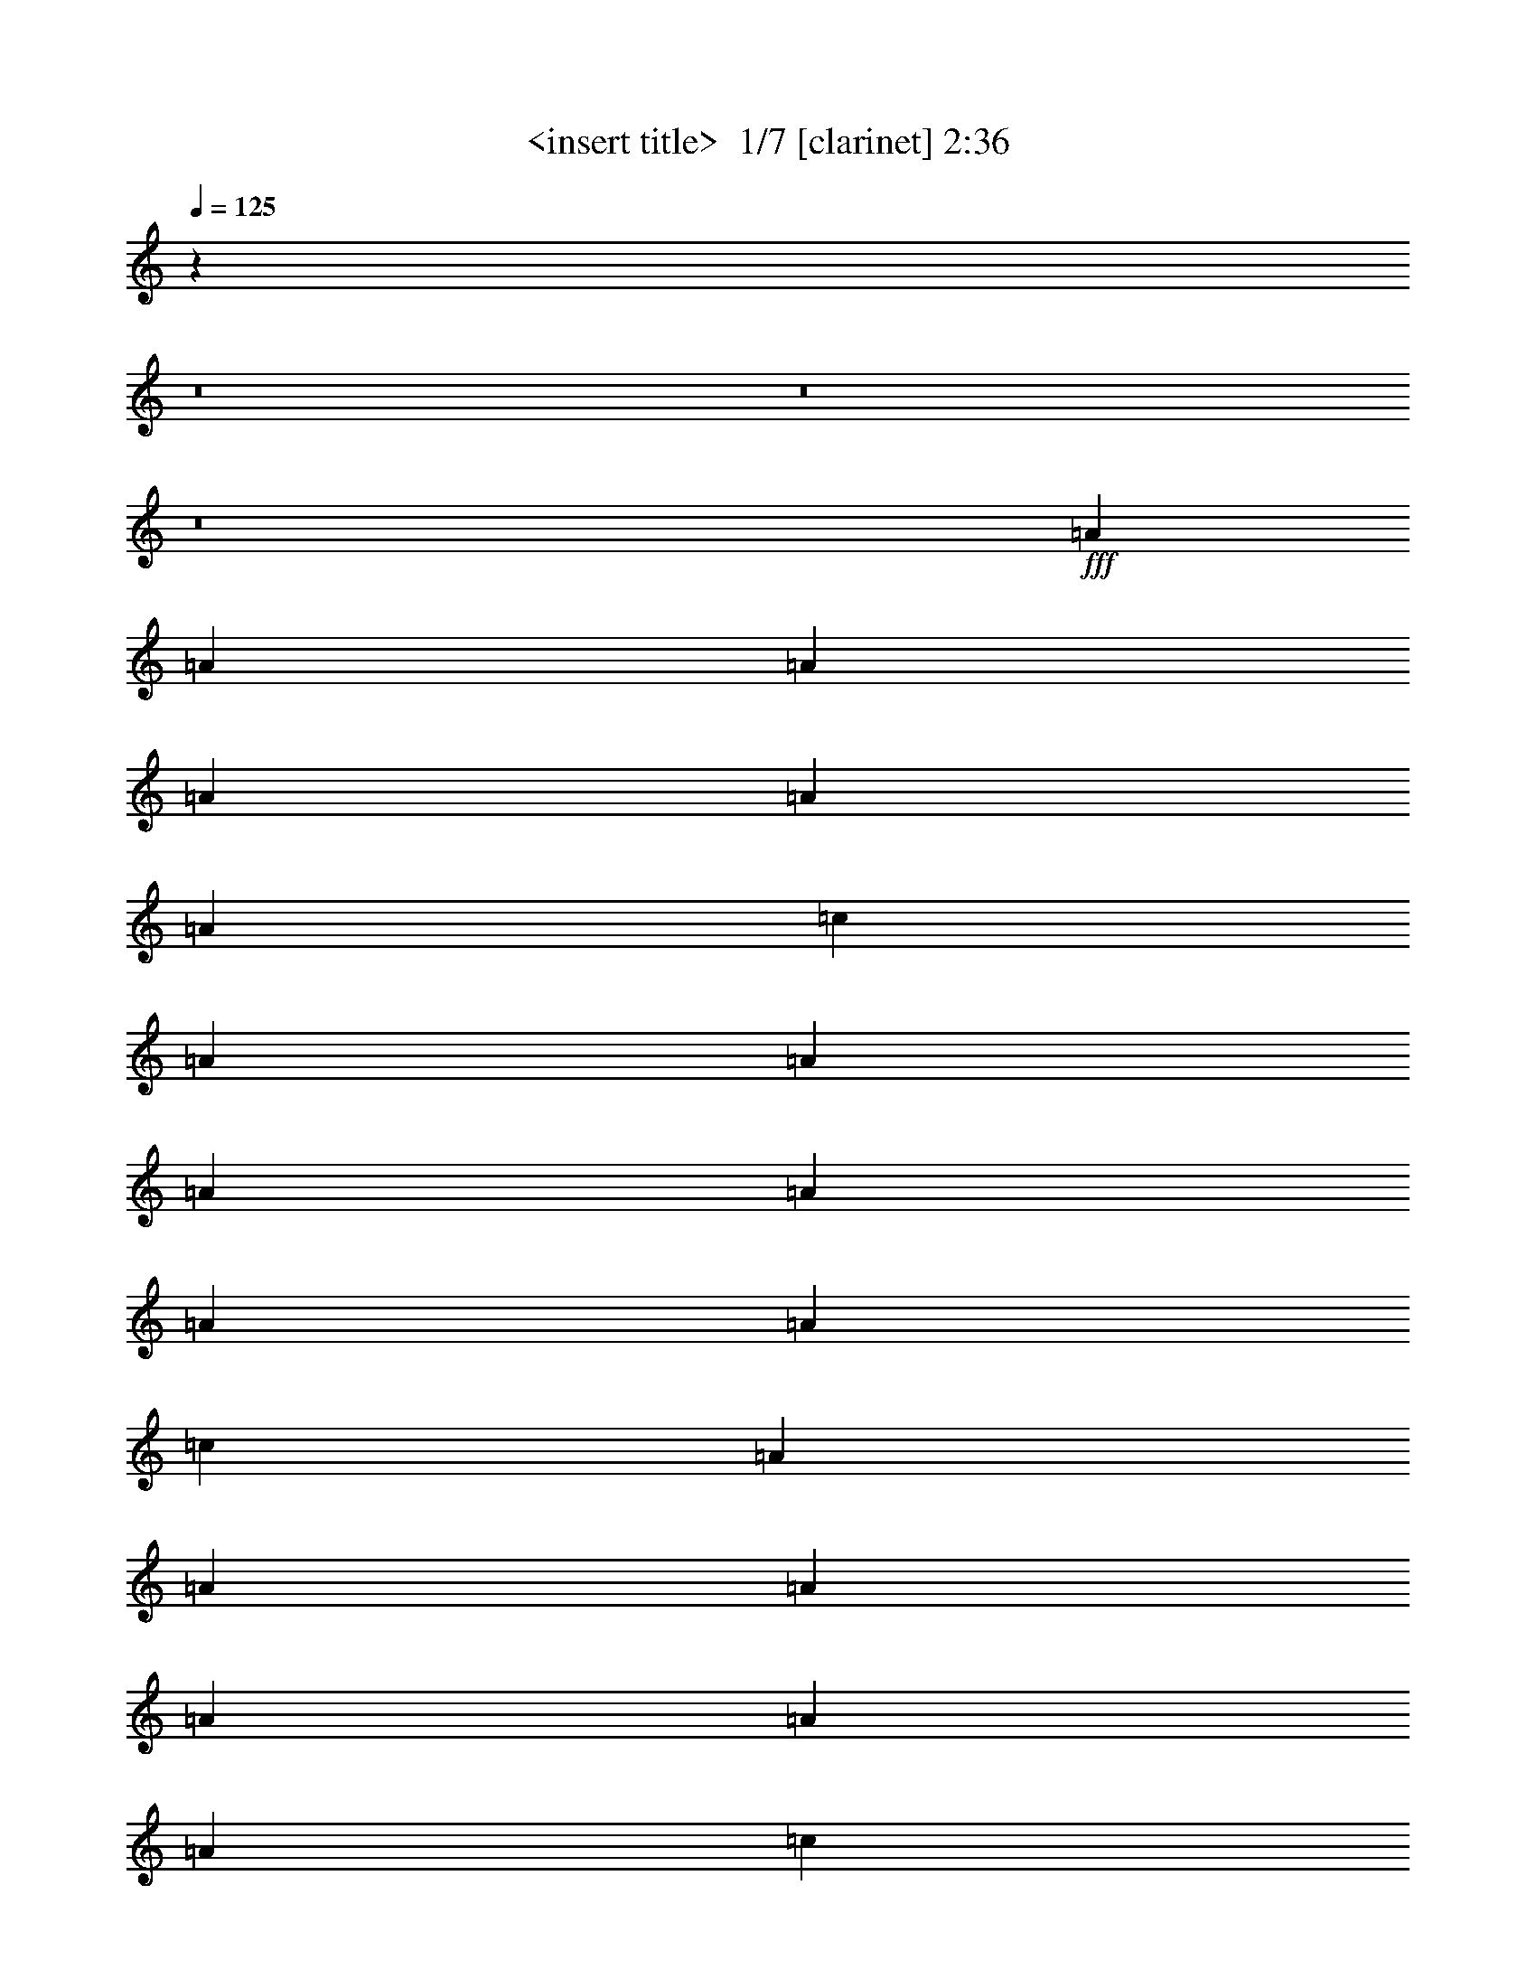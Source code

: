 % Produced with Bruzo's Transcoding Environment 2.0 alpha 
% Transcribed by Himbeertony 

X:1
T: <insert title>  1/7 [clarinet] 2:36
Z: Transcribed with BruTE 2 318 1
L: 1/4
Q: 125
K: C
z17289/2000
z8/1
z8/1
z8/1
+fff+
[=A12/25]
[=A3841/8000]
[=A12/25]
[=A3841/8000]
[=A12/25]
[=A3841/8000]
[=c7681/8000]
[=A12/25]
[=A3841/8000]
[=A12/25]
[=A3841/8000]
[=A12/25]
[=A3841/8000]
[=c7681/8000]
[=A3841/8000]
[=A12/25]
[=A3841/8000]
[=A12/25]
[=A3841/8000]
[=A12/25]
[=c7681/8000]
[=B3841/8000]
[=B12/25]
[=B3841/8000]
[=B12/25]
[=d3841/8000]
[=d12/25]
[=B7681/8000]
[=A3841/8000]
[=A3841/8000]
[=A12/25]
[=A3841/8000]
[=A12/25]
[=A3841/8000]
[=c7681/8000]
[=A12/25]
[=A3841/8000]
[=A12/25]
[=A3841/8000]
[=A12/25]
[=A3841/8000]
[=c7681/8000]
[=A12/25]
[=A3841/8000]
[=A3841/8000]
[=A12/25]
[=A3841/8000]
[=A12/25]
[=c7681/8000]
[=B3841/8000]
[=B12/25]
[=B3841/8000]
[=B12/25]
[=d7681/8000]
[=B7681/8000]
[=c3841/8000]
[=c12/25]
[=c3841/8000]
[=d3841/8000]
[=d12/25]
[=d3841/8000]
[=d7681/8000]
[=G12/25]
[=G3841/8000]
[=G12/25]
[=B3841/8000]
[=B12/25]
[=A3841/8000]
[=A7681/8000]
[=c12/25]
[=c3841/8000]
[=c12/25]
[=d3841/8000]
[=d3841/8000]
[=d12/25]
[=d7681/8000]
[=G3841/8000]
[=G12/25]
[=c3841/8000]
[=B12/25]
[=A7681/4000]
[=c3841/8000]
[=c12/25]
[=c3841/8000]
[=d12/25]
[=d3841/8000]
[=d3841/8000]
[=d7681/8000]
[=G12/25]
[=G3841/8000]
[=G12/25]
[=B3841/8000]
[=B12/25]
[=A3841/8000]
[=A7681/8000]
[=c12/25]
[=c3841/8000]
[=c12/25]
[=d3841/8000]
[=d3841/8000]
[=d12/25]
[=d7681/8000]
[=G3841/8000]
[=G12/25]
[=c3841/8000]
[=B12/25]
[=A15119/8000]
z118037/8000
z8/1
z8/1
[=A3841/8000]
[=A12/25]
[=A3841/8000]
[=A12/25]
[=A3841/8000]
[=A12/25]
[=c7681/8000]
[=A3841/8000]
[=A3841/8000]
[=A12/25]
[=A3841/8000]
[=A12/25]
[=A3841/8000]
[=c7681/8000]
[=A12/25]
[=A3841/8000]
[=A12/25]
[=A3841/8000]
[=A12/25]
[=A3841/8000]
[=c7681/8000]
[=B12/25]
[=B3841/8000]
[=B3841/8000]
[=B12/25]
[=d3841/8000]
[=d12/25]
[=B7681/8000]
[=A3841/8000]
[=A12/25]
[=A3841/8000]
[=A12/25]
[=A3841/8000]
[=A12/25]
[=c7681/8000]
[=A3841/8000]
[=A12/25]
[=A3841/8000]
[=A3841/8000]
[=A12/25]
[=A3841/8000]
[=c7681/8000]
[=A12/25]
[=A3841/8000]
[=A12/25]
[=A3841/8000]
[=A12/25]
[=A3841/8000]
[=c7681/8000]
[=B12/25]
[=B3841/8000]
[=B12/25]
[=B3841/8000]
[=d7681/8000]
[=B7681/8000]
[=c3841/8000]
[=c12/25]
[=c3841/8000]
[=d12/25]
[=d3841/8000]
[=d12/25]
[=d7681/8000]
[=G3841/8000]
[=G12/25]
[=G3841/8000]
[=B12/25]
[=B3841/8000]
[=A3841/8000]
[=A7681/8000]
[=c12/25]
[=c3841/8000]
[=c12/25]
[=d3841/8000]
[=d12/25]
[=d3841/8000]
[=d7681/8000]
[=G12/25]
[=G3841/8000]
[=c12/25]
[=B3841/8000]
[=A7681/4000]
[=c3841/8000]
[=c12/25]
[=c3841/8000]
[=d12/25]
[=d3841/8000]
[=d12/25]
[=d7681/8000]
[=G3841/8000]
[=G12/25]
[=G3841/8000]
[=B12/25]
[=B3841/8000]
[=A3841/8000]
[=A7681/8000]
[=c12/25]
[=c3841/8000]
[=c12/25]
[=d3841/8000]
[=d12/25]
[=d3841/8000]
[=d7681/8000]
[=G12/25]
[=G3841/8000]
[=c12/25]
[=B3841/8000]
[=A15237/8000]
z117919/8000
z8/1
z8/1
[=A12/25]
[=A3841/8000]
[=A3841/8000]
[=A12/25]
[=A3841/8000]
[=A12/25]
[=c7681/8000]
[=A3841/8000]
[=A12/25]
[=A3841/8000]
[=A12/25]
[=A3841/8000]
[=A12/25]
[=c7681/8000]
[=A3841/8000]
[=A12/25]
[=A3841/8000]
[=A3841/8000]
[=A12/25]
[=A3841/8000]
[=c7681/8000]
[=B12/25]
[=B3841/8000]
[=B12/25]
[=B3841/8000]
[=d12/25]
[=d3841/8000]
[=B7681/8000]
[=A12/25]
[=A3841/8000]
[=A12/25]
[=A3841/8000]
[=A3841/8000]
[=A12/25]
[=c7681/8000]
[=A3841/8000]
[=A12/25]
[=A3841/8000]
[=A12/25]
[=A3841/8000]
[=A12/25]
[=c7681/8000]
[=A3841/8000]
[=A12/25]
[=A3841/8000]
[=A12/25]
[=A3841/8000]
[=A3841/8000]
[=c7681/8000]
[=B12/25]
[=B3841/8000]
[=B12/25]
[=B3841/8000]
[=d7681/8000]
[=B7681/8000]
[=c12/25]
[=c3841/8000]
[=c12/25]
[=d3841/8000]
[=d12/25]
[=d3841/8000]
[=d7681/8000]
[=G3841/8000]
[=G12/25]
[=G3841/8000]
[=B12/25]
[=B3841/8000]
[=A12/25]
[=A7681/8000]
[=c3841/8000]
[=c12/25]
[=c3841/8000]
[=d12/25]
[=d3841/8000]
[=d12/25]
[=d3841/4000]
[=G12/25]
[=G3841/8000]
[=c12/25]
[=B3841/8000]
[=A7681/4000]
[=c12/25]
[=c3841/8000]
[=c12/25]
[=d3841/8000]
[=d12/25]
[=d3841/8000]
[=d7681/8000]
[=G3841/8000]
[=G12/25]
[=G3841/8000]
[=B12/25]
[=B3841/8000]
[=A12/25]
[=A7681/8000]
[=c3841/8000]
[=c12/25]
[=c3841/8000]
[=d12/25]
[=d3841/8000]
[=d12/25]
[=d3841/4000]
[=G12/25]
[=G3841/8000]
[=c12/25]
[=B3841/8000]
[=A3071/1600]
z75/8
z8/1
z8/1
z8/1
z8/1

X:2
T: <insert title>  2/7 [bagpipes] 2:36
Z: Transcribed with BruTE -19 308 6
L: 1/4
Q: 125
K: C
z17289/2000
z8/1
z8/1
z8/1
+fff+
[=A12/25]
[=A3841/8000]
[=A12/25]
[=A3841/8000]
[=A12/25]
[=A3841/8000]
[=c7681/8000]
[=A12/25]
[=A3841/8000]
[=A12/25]
[=A3841/8000]
[=A12/25]
[=A3841/8000]
[=c7681/8000]
[=A3841/8000]
[=A12/25]
[=A3841/8000]
[=A12/25]
[=A3841/8000]
[=A12/25]
[=c7681/8000]
[=B3841/8000]
[=B12/25]
[=B3841/8000]
[=B12/25]
[=d3841/8000]
[=d12/25]
[=B7681/8000]
[=A3841/8000]
[=A3841/8000]
[=A12/25]
[=A3841/8000]
[=A12/25]
[=A3841/8000]
[=c7681/8000]
[=A12/25]
[=A3841/8000]
[=A12/25]
[=A3841/8000]
[=A12/25]
[=A3841/8000]
[=c7681/8000]
[=A12/25]
[=A3841/8000]
[=A3841/8000]
[=A12/25]
[=A3841/8000]
[=A12/25]
[=c7681/8000]
[=B3841/8000]
[=B12/25]
[=B3841/8000]
[=B12/25]
[=d7681/8000]
[=B7681/8000]
[=c3841/8000]
[=c12/25]
[=c3841/8000]
[=d3841/8000]
[=d12/25]
[=d3841/8000]
[=d7681/8000]
[=G12/25]
[=G3841/8000]
[=G12/25]
[=B3841/8000]
[=B12/25]
[=A3841/8000]
[=A7681/8000]
[=c12/25]
[=c3841/8000]
[=c12/25]
[=d3841/8000]
[=d3841/8000]
[=d12/25]
[=d7681/8000]
[=G3841/8000]
[=G12/25]
[=c3841/8000]
[=B12/25]
[=A7681/4000]
[=c3841/8000]
[=c12/25]
[=c3841/8000]
[=d12/25]
[=d3841/8000]
[=d3841/8000]
[=d7681/8000]
[=G12/25]
[=G3841/8000]
[=G12/25]
[=B3841/8000]
[=B12/25]
[=A3841/8000]
[=A7681/8000]
[=c12/25]
[=c3841/8000]
[=c12/25]
[=d3841/8000]
[=d3841/8000]
[=d12/25]
[=d7681/8000]
[=G3841/8000]
[=G12/25]
[=c3841/8000]
[=B12/25]
[=A15119/8000]
z118037/8000
z8/1
z8/1
[=A3841/8000]
[=A12/25]
[=A3841/8000]
[=A12/25]
[=A3841/8000]
[=A12/25]
[=c7681/8000]
[=A3841/8000]
[=A3841/8000]
[=A12/25]
[=A3841/8000]
[=A12/25]
[=A3841/8000]
[=c7681/8000]
[=A12/25]
[=A3841/8000]
[=A12/25]
[=A3841/8000]
[=A12/25]
[=A3841/8000]
[=c7681/8000]
[=B12/25]
[=B3841/8000]
[=B3841/8000]
[=B12/25]
[=d3841/8000]
[=d12/25]
[=B7681/8000]
[=A3841/8000]
[=A12/25]
[=A3841/8000]
[=A12/25]
[=A3841/8000]
[=A12/25]
[=c7681/8000]
[=A3841/8000]
[=A12/25]
[=A3841/8000]
[=A3841/8000]
[=A12/25]
[=A3841/8000]
[=c7681/8000]
[=A12/25]
[=A3841/8000]
[=A12/25]
[=A3841/8000]
[=A12/25]
[=A3841/8000]
[=c7681/8000]
[=B12/25]
[=B3841/8000]
[=B12/25]
[=B3841/8000]
[=d7681/8000]
[=B7681/8000]
[=c3841/8000]
[=c12/25]
[=c3841/8000]
[=d12/25]
[=d3841/8000]
[=d12/25]
[=d7681/8000]
[=G3841/8000]
[=G12/25]
[=G3841/8000]
[=B12/25]
[=B3841/8000]
[=A3841/8000]
[=A7681/8000]
[=c12/25]
[=c3841/8000]
[=c12/25]
[=d3841/8000]
[=d12/25]
[=d3841/8000]
[=d7681/8000]
[=G12/25]
[=G3841/8000]
[=c12/25]
[=B3841/8000]
[=A7681/4000]
[=c3841/8000]
[=c12/25]
[=c3841/8000]
[=d12/25]
[=d3841/8000]
[=d12/25]
[=d7681/8000]
[=G3841/8000]
[=G12/25]
[=G3841/8000]
[=B12/25]
[=B3841/8000]
[=A3841/8000]
[=A7681/8000]
[=c12/25]
[=c3841/8000]
[=c12/25]
[=d3841/8000]
[=d12/25]
[=d3841/8000]
[=d7681/8000]
[=G12/25]
[=G3841/8000]
[=c12/25]
[=B3841/8000]
[=A15237/8000]
z117919/8000
z8/1
z8/1
[=A12/25]
[=A3841/8000]
[=A3841/8000]
[=A12/25]
[=A3841/8000]
[=A12/25]
[=c7681/8000]
[=A3841/8000]
[=A12/25]
[=A3841/8000]
[=A12/25]
[=A3841/8000]
[=A12/25]
[=c7681/8000]
[=A3841/8000]
[=A12/25]
[=A3841/8000]
[=A3841/8000]
[=A12/25]
[=A3841/8000]
[=c7681/8000]
[=B12/25]
[=B3841/8000]
[=B12/25]
[=B3841/8000]
[=d12/25]
[=d3841/8000]
[=B7681/8000]
[=A12/25]
[=A3841/8000]
[=A12/25]
[=A3841/8000]
[=A3841/8000]
[=A12/25]
[=c7681/8000]
[=A3841/8000]
[=A12/25]
[=A3841/8000]
[=A12/25]
[=A3841/8000]
[=A12/25]
[=c7681/8000]
[=A3841/8000]
[=A12/25]
[=A3841/8000]
[=A12/25]
[=A3841/8000]
[=A3841/8000]
[=c7681/8000]
[=B12/25]
[=B3841/8000]
[=B12/25]
[=B3841/8000]
[=d7681/8000]
[=B7681/8000]
[=c12/25]
[=c3841/8000]
[=c12/25]
[=d3841/8000]
[=d12/25]
[=d3841/8000]
[=d7681/8000]
[=G3841/8000]
[=G12/25]
[=G3841/8000]
[=B12/25]
[=B3841/8000]
[=A12/25]
[=A7681/8000]
[=c3841/8000]
[=c12/25]
[=c3841/8000]
[=d12/25]
[=d3841/8000]
[=d12/25]
[=d3841/4000]
[=G12/25]
[=G3841/8000]
[=c12/25]
[=B3841/8000]
[=A7681/4000]
[=c12/25]
[=c3841/8000]
[=c12/25]
[=d3841/8000]
[=d12/25]
[=d3841/8000]
[=d7681/8000]
[=G3841/8000]
[=G12/25]
[=G3841/8000]
[=B12/25]
[=B3841/8000]
[=A12/25]
[=A7681/8000]
[=c3841/8000]
[=c12/25]
[=c3841/8000]
[=d12/25]
[=d3841/8000]
[=d12/25]
[=d3841/4000]
[=G12/25]
[=G3841/8000]
[=c12/25]
[=B3841/8000]
[=A3071/1600]
z75/8
z8/1
z8/1
z8/1
z8/1

X:3
T: <insert title>  3/7 [pipgorn] 2:36
Z: Transcribed with BruTE -8 217 7
L: 1/4
Q: 125
K: C
z7681/4000
+fff+
[=G,6/25]
[=A,6/25]
[=G,6/25]
[=A,1921/8000]
[=G,6/25]
[=A,6/25]
[=G,6/25]
[=A,1921/8000]
[=G,6/25]
[=A,6/25]
[=G,1921/8000]
[=A,6/25]
[=C7681/8000=E7681/8000]
[=G,6/25]
[=A,6/25]
[=G,1921/8000]
[=A,6/25]
[=G,6/25]
[=A,6/25]
[=G,1921/8000]
[=A,6/25]
[=G,6/25]
[=A,1921/8000]
[=G,6/25]
[=A,6/25]
[=C7681/8000=E7681/8000]
[=G,6/25]
[=A,1921/8000]
[=G,6/25]
[=A,6/25]
[=G,6/25]
[=A,1921/8000]
[=G,6/25]
[=A,6/25]
[=G,6/25]
[=A,1921/8000]
[=G,6/25]
[=A,6/25]
[=C7681/8000=E7681/8000]
[=D3841/8000]
[=D12/25]
[=D3841/8000]
[=D12/25]
[=D3841/8000]
[=D3841/8000]
[=D12/25]
[=C3841/8000]
[=G,6/25]
[=A,6/25]
[=G,6/25]
[=A,1921/8000]
[=G,6/25]
[=A,6/25]
[=G,6/25]
[=A,1921/8000]
[=G,6/25]
[=A,6/25]
[=G,6/25]
[=A,1921/8000]
[=C7681/8000=E7681/8000]
[=G,6/25]
[=A,6/25]
[=G,1921/8000]
[=A,6/25]
[=G,6/25]
[=A,6/25]
[=G,1921/8000]
[=A,6/25]
[=G,6/25]
[=A,6/25]
[=G,1921/8000]
[=A,6/25]
[=C7681/8000=E7681/8000]
[=G,6/25]
[=A,1921/8000]
[=G,6/25]
[=A,6/25]
[=G,6/25]
[=A,1921/8000]
[=G,6/25]
[=A,6/25]
[=G,6/25]
[=A,1921/8000]
[=G,6/25]
[=A,6/25]
[=C7681/8000=E7681/8000]
[=D3841/8000]
[=D12/25]
[=D3841/8000]
[=D12/25]
[=D3841/8000]
[=D12/25]
[=D3841/8000]
[=C737/1600]
z4053/320
z8/1
z8/1
z8/1
z8/1
[=g6/25]
[=a6/25]
[=g1921/8000]
[=e6/25]
[=d6/25]
[=c16287/4000]
z92243/8000
[=G,1921/8000]
[=A,6/25]
[=G,6/25]
[=A,6/25]
[=G,1921/8000]
[=A,6/25]
[=G,6/25]
[=A,6/25]
[=G,1921/8000]
[=A,6/25]
[=G,6/25]
[=A,1921/8000]
[=C7681/8000=E7681/8000]
[=G,6/25]
[=A,6/25]
[=G,6/25]
[=A,1921/8000]
[=G,6/25]
[=A,6/25]
[=G,6/25]
[=A,1921/8000]
[=G,6/25]
[=A,6/25]
[=G,6/25]
[=A,1921/8000]
[=C7681/8000=E7681/8000]
[=G,6/25]
[=A,6/25]
[=G,1921/8000]
[=A,6/25]
[=G,6/25]
[=A,6/25]
[=G,1921/8000]
[=A,6/25]
[=G,6/25]
[=A,6/25]
[=G,1921/8000]
[=A,6/25]
[=C7681/8000=E7681/8000]
[=D3841/8000]
[=D12/25]
[=D3841/8000]
[=D12/25]
[=D3841/8000]
[=D12/25]
[=D3841/8000]
[=C12/25]
[=G,1921/8000]
[=A,6/25]
[=G,6/25]
[=A,6/25]
[=G,1921/8000]
[=A,6/25]
[=G,6/25]
[=A,6/25]
[=G,1921/8000]
[=A,6/25]
[=G,6/25]
[=A,6/25]
[=C3841/4000=E3841/4000]
[=G,6/25]
[=A,6/25]
[=G,6/25]
[=A,1921/8000]
[=G,6/25]
[=A,6/25]
[=G,6/25]
[=A,1921/8000]
[=G,6/25]
[=A,6/25]
[=G,6/25]
[=A,1921/8000]
[=C7681/8000=E7681/8000]
[=G,6/25]
[=A,6/25]
[=G,1921/8000]
[=A,6/25]
[=G,6/25]
[=A,6/25]
[=G,1921/8000]
[=A,6/25]
[=G,6/25]
[=A,6/25]
[=G,1921/8000]
[=A,6/25]
[=C7681/8000=E7681/8000]
[=D3841/8000]
[=D12/25]
[=D3841/8000]
[=D12/25]
[=D3841/8000]
[=D12/25]
[=D3841/8000]
[=C3803/8000]
z74349/8000
z8/1
z8/1
z8/1
z8/1
z8/1
z8/1
z8/1
[=A,3841/8000]
[=A,6/25]
[=A,6/25]
[=C3841/8000]
[=A,6/25]
[=G,6/25]
[=A,3841/8000]
[=A,6/25]
[=A,6/25]
[=C3841/8000]
[=A,6/25]
[=G,1921/8000]
[=A,12/25]
[=A,6/25]
[=A,1921/8000]
[=C12/25]
[=A,6/25]
[=G,1921/8000]
[=A,12/25]
[=A,6/25]
[=A,1921/8000]
[=C12/25]
[=A,6/25]
[=G,1921/8000]
[=A,12/25]
[=A,1921/8000]
[=A,6/25]
[=C12/25]
[=A,1921/8000]
[=G,6/25]
[=A,12/25]
[=A,1921/8000]
[=A,6/25]
[=C12/25]
[=A,1921/8000]
[=G,6/25]
[=A,3841/8000]
[=A,6/25]
[=A,6/25]
[=C3841/8000]
[=A,6/25]
[=G,6/25]
[=A,3841/8000]
[=A,6/25]
[=A,6/25]
[=C3841/8000]
[=A,6/25]
[=G,6/25]
[=A,3841/8000]
[=A,6/25]
[=A,6/25]
[=C3841/8000]
[=A,6/25]
[=G,6/25]
[=A,3841/8000]
[=A,6/25]
[=A,6/25]
[=C3841/8000]
[=A,6/25]
[=G,6/25]
[=E3841/8000]
[=E6/25]
[=E1921/8000]
[=G12/25]
[=E6/25]
[=D1921/8000]
[=E12/25]
[=E6/25]
[=E1921/8000]
[=G12/25]
[=E6/25]
[=D1921/8000]
[=E12/25]
[=E6/25]
[=E1921/8000]
[=G12/25]
[=E1921/8000]
[=D6/25]
[=E12/25]
[=E1921/8000]
[=E6/25]
[=G12/25]
[=E1921/8000]
[=D1501/8000]
z108007/8000
z8/1
z8/1
z8/1
z8/1
z8/1
z8/1
[=f5761/8000=g5761/8000]
[=f18/25=g18/25]
[=f5761/8000=g5761/8000]
[=f5761/8000=g5761/8000]
[=f7681/8000=g7681/8000]
[=e5761/8000^f5761/8000]
[=e5761/8000^f5761/8000]
[=e18/25^f18/25]
[=e5761/8000^f5761/8000]
[=e7681/8000^f7681/8000]
[=d5761/8000=e5761/8000]
[=d5761/8000=e5761/8000]
[=d5761/8000=e5761/8000]
[=d18/25=e18/25]
[=d7681/8000=e7681/8000]
[=d5761/8000=e5761/8000]
[=d5761/8000=e5761/8000]
[=d5761/8000=e5761/8000]
[=d5761/8000=e5761/8000]
[=d7681/8000=e7681/8000]
[=f18/25=g18/25]
[=f5761/8000=g5761/8000]
[=f5761/8000=g5761/8000]
[=f5761/8000=g5761/8000]
[=f7681/8000=g7681/8000]
[=g5761/8000=a5761/8000]
[=g5761/8000=a5761/8000]
[=g18/25=a18/25]
[=g5761/8000=a5761/8000]
[=g7681/8000=a7681/8000]
[=f5761/8000=g5761/8000]
[=f5761/8000=g5761/8000]
[=f5761/8000=g5761/8000]
[=f18/25=g18/25]
[=f7681/8000=g7681/8000]
[=d5761/8000]
[=d5761/8000]
[=d5761/8000]
[=d5761/8000]
[=d2119/400]
z101/16

X:4
T: <insert title>  4/7 [horn] 2:36
Z: Transcribed with BruTE -46 170 4
L: 1/4
Q: 125
K: C
z7681/4000
+mf+
[=A,12/25]
[=A,6/25]
[=A,1921/8000]
[=A,6/25]
[=A,6/25]
[=A,6/25]
[=A,1921/8000]
[=A,6/25]
[=A,6/25]
[=A,1921/8000]
[=A,6/25]
[=C7681/8000]
[=A,12/25]
[=A,1921/8000]
[=A,6/25]
[=A,6/25]
[=A,6/25]
[=A,1921/8000]
[=A,6/25]
[=A,6/25]
[=A,1921/8000]
[=A,6/25]
[=A,6/25]
[=C7681/8000]
[=A,3841/8000]
[=A,6/25]
[=A,6/25]
[=A,6/25]
[=A,1921/8000]
[=A,6/25]
[=A,6/25]
[=A,6/25]
[=A,1921/8000]
[=A,6/25]
[=A,6/25]
[=C7681/8000]
[=E3841/8000]
[=E6/25]
[=E6/25]
[=E1921/8000]
[=E6/25]
[=E6/25]
[=E6/25]
[=E1921/8000]
[=E6/25]
[=E6/25]
[=E1921/8000]
[=D12/25]
[=C3841/8000]
[=A,12/25]
[=A,6/25]
[=A,3841/8000]
[=A,6/25]
[=A,3841/8000]
[=A,12/25]
[=A,6/25]
[=A,1921/8000]
[=C7681/8000]
[=A,12/25]
[=A,1921/8000]
[=A,12/25]
[=A,6/25]
[=A,3841/8000]
[=A,12/25]
[=A,1921/8000]
[=A,6/25]
[=C7681/8000]
[=A,3841/8000]
[=A,6/25]
[=A,12/25]
[=A,1921/8000]
[=A,12/25]
[=A,3841/8000]
[=A,6/25]
[=A,6/25]
[=C7681/8000]
[=E3841/8000]
[=E6/25]
[=E3841/8000]
[=E6/25]
[=E12/25]
[=E3841/8000]
[=E6/25]
[=E6/25]
[=D3841/8000]
[=C3841/8000]
[=A,12/25]
[=A,6/25]
[=A,3841/8000]
[=A,6/25]
[=A,3841/8000]
[=A,12/25]
[=A,6/25]
[=A,1921/8000]
[=C7681/8000]
[=A,12/25]
[=A,1921/8000]
[=A,6/25]
[=A,6/25]
[=A,6/25]
[=A,1921/8000]
[=A,6/25]
[=A,12/25]
[=A,1921/8000]
[=A,6/25]
[=C12/25]
[=C1921/8000]
[=C6/25]
[=A,3841/8000]
[=A,6/25]
[=A,6/25]
[=A,6/25]
[=A,1921/8000]
[=A,6/25]
[=A,6/25]
[=A,3841/8000]
[=A,6/25]
[=A,6/25]
[=C3841/8000]
[=C6/25]
[=C6/25]
[=E3841/8000]
[=E6/25]
[=E6/25]
[=E1921/8000]
[=E6/25]
[=E6/25]
[=E6/25]
[=E3841/8000]
[=E6/25]
[=E6/25]
[=D3841/8000]
[=D6/25]
[=D6/25]
[=A,3841/8000]
[=A,6/25]
[=A,1921/8000]
[=A,6/25]
[=A,6/25]
[=A,6/25]
[=A,1921/8000]
[=A,12/25]
[=A,6/25]
[=A,1921/8000]
[=C12/25]
[=C6/25]
[=C1921/8000]
[=A,12/25]
[=A,1921/8000]
[=A,6/25]
[=A,6/25]
[=A,6/25]
[=A,1921/8000]
[=A,6/25]
[=A,12/25]
[=A,1921/8000]
[=A,6/25]
[=C12/25]
[=C1921/8000]
[=C6/25]
[=A,12/25]
[=A,1921/8000]
[=A,12/25]
[=A,1921/8000]
[=A,12/25]
[=A,3841/8000]
[=A,6/25]
[=A,6/25]
[=C3841/8000]
[=C12/25]
[=E3841/8000]
[=E6/25]
[=E3841/8000]
[=E6/25]
[=E12/25]
[=E3841/8000]
[=E6/25]
[=E3841/8000]
[=E6/25]
[=E12/25]
[=C3841/8000]
[=C6/25]
[=C3841/8000]
[=C6/25]
[=C3841/8000]
[=D12/25]
[=D6/25]
[=D3841/8000]
[=D6/25]
[=D3841/8000]
[=G,12/25]
[=G,6/25]
[=G,3841/8000]
[=G,6/25]
[=G,3841/8000]
[=A,12/25]
[=A,1921/8000]
[=A,12/25]
[=A,6/25]
[=A,3841/8000]
[=C12/25]
[=C1921/8000]
[=C12/25]
[=C6/25]
[=C3841/8000]
[=D3841/8000]
[=D6/25]
[=D12/25]
[=D1921/8000]
[=D12/25]
[=G,3841/8000]
[=G,6/25]
[=G,12/25]
[=G,1921/8000]
[=G,12/25]
[=A,3841/8000]
[=A,6/25]
[=A,3841/8000]
[=A,6/25]
[=A,12/25]
[=C3841/8000]
[=C6/25]
[=C3841/8000]
[=C6/25]
[=C12/25]
[=D3841/8000]
[=D6/25]
[=D3841/8000]
[=D6/25]
[=D3841/8000]
[=G,12/25]
[=G,6/25]
[=G,3841/8000]
[=G,6/25]
[=G,3841/8000]
[=A,12/25]
[=A,1921/8000]
[=A,12/25]
[=A,6/25]
[=A,3841/8000]
[=C12/25]
[=C1921/8000]
[=C12/25]
[=C6/25]
[=C3841/8000]
[=D3841/8000]
[=D6/25]
[=D12/25]
[=D1921/8000]
[=D12/25]
[=G,3841/8000]
[=G,6/25]
[=G,12/25]
[=G,1921/8000]
[=G,12/25]
[=A,3841/8000]
[=A,6/25]
[=A,3841/8000]
[=A,6/25]
[=A,12/25]
[=A,3841/8000]
[=A,12/25]
[=A,3841/8000]
[=A,12/25]
[=A,3841/8000]
[=A,3841/8000]
[=C7681/8000]
[=A,12/25]
[=A,3841/8000]
[=A,12/25]
[=A,3841/8000]
[=A,12/25]
[=A,3841/8000]
[=C7681/8000]
[=A,12/25]
[=A,3841/8000]
[=A,12/25]
[=A,3841/8000]
[=A,12/25]
[=A,3841/8000]
[=C7681/8000]
[=E3841/8000]
[=E12/25]
[=E3841/8000]
[=E12/25]
[=E3841/8000]
[=E12/25]
[=E3841/8000]
[=E12/25]
[=A,3841/8000]
[=A,12/25]
[=A,3841/8000]
[=A,12/25]
[=A,3841/8000]
[=A,12/25]
[=C3841/4000]
[=A,12/25]
[=A,6/25]
[=A,1921/8000]
[=A,6/25]
[=A,6/25]
[=A,6/25]
[=A,1921/8000]
[=A,12/25]
[=A,3841/8000]
[=C7681/8000]
[=A,12/25]
[=A,1921/8000]
[=A,6/25]
[=A,6/25]
[=A,6/25]
[=A,1921/8000]
[=A,6/25]
[=A,12/25]
[=A,3841/8000]
[=C7681/8000]
[=E3841/8000]
[=E6/25]
[=E6/25]
[=E6/25]
[=E1921/8000]
[=E6/25]
[=E6/25]
[=E3841/8000]
[=E12/25]
[=E3841/8000]
[=E12/25]
[=A,3841/8000]
[=A,6/25]
[=A,6/25]
[=A,1921/8000]
[=A,6/25]
[=A,6/25]
[=A,6/25]
[=A,3841/8000]
[=A,12/25]
[=C7681/8000]
[=A,3841/8000]
[=A,6/25]
[=A,1921/8000]
[=A,6/25]
[=A,6/25]
[=A,6/25]
[=A,1921/8000]
[=A,12/25]
[=A,3841/8000]
[=C7681/8000]
[=A,12/25]
[=A,1921/8000]
[=A,12/25]
[=A,6/25]
[=A,3841/8000]
[=A,12/25]
[=A,1921/8000]
[=C12/25]
[=C6/25]
[=C3841/8000]
[=E12/25]
[=E1921/8000]
[=E12/25]
[=E1921/8000]
[=E12/25]
[=E3841/8000]
[=E6/25]
[=E12/25]
[=E1921/8000]
[=E12/25]
[=A,3841/8000]
[=A,6/25]
[=A,3841/8000]
[=A,6/25]
[=A,12/25]
[=A,3841/8000]
[=A,6/25]
[=C3841/8000]
[=C6/25]
[=C12/25]
[=A,3841/8000]
[=A,6/25]
[=A,3841/8000]
[=A,6/25]
[=A,3841/8000]
[=A,12/25]
[=A,6/25]
[=C3841/8000]
[=C6/25]
[=C3841/8000]
[=A,12/25]
[=A,6/25]
[=A,3841/8000]
[=A,6/25]
[=A,3841/8000]
[=A,12/25]
[=A,1921/8000]
[=C12/25]
[=C6/25]
[=C3841/8000]
[=E12/25]
[=E1921/8000]
[=E12/25]
[=E6/25]
[=E3841/8000]
[=E3841/8000]
[=E6/25]
[=E12/25]
[=E1921/8000]
[=E12/25]
[=C3841/8000]
[=C6/25]
[=C12/25]
[=C1921/8000]
[=C12/25]
[=D3841/8000]
[=D6/25]
[=D3841/8000]
[=D6/25]
[=D12/25]
[=G,3841/8000]
[=G,6/25]
[=G,3841/8000]
[=G,6/25]
[=G,12/25]
[=A,3841/8000]
[=A,6/25]
[=A,3841/8000]
[=A,6/25]
[=A,3841/8000]
[=C12/25]
[=C6/25]
[=C3841/8000]
[=C6/25]
[=C3841/8000]
[=D12/25]
[=D1921/8000]
[=D12/25]
[=D6/25]
[=D3841/8000]
[=G,12/25]
[=G,1921/8000]
[=G,12/25]
[=G,6/25]
[=G,3841/8000]
[=A,12/25]
[=A,1921/8000]
[=A,12/25]
[=A,1921/8000]
[=A,12/25]
[=C3841/8000]
[=C6/25]
[=C12/25]
[=C1921/8000]
[=C12/25]
[=D3841/8000]
[=D6/25]
[=D3841/8000]
[=D6/25]
[=D12/25]
[=G,3841/8000]
[=G,6/25]
[=G,3841/8000]
[=G,6/25]
[=G,12/25]
[=A,3841/8000]
[=A,6/25]
[=A,3841/8000]
[=A,6/25]
[=A,3841/8000]
[=C12/25]
[=C6/25]
[=C3841/8000]
[=C6/25]
[=C3841/8000]
[=D12/25]
[=D6/25]
[=D3841/8000]
[=D6/25]
[=D3841/8000]
[=G,12/25]
[=G,1921/8000]
[=G,12/25]
[=G,6/25]
[=G,3841/8000]
[=A,12/25]
[=A,1921/8000]
[=A,12/25]
[=A,1921/8000]
[=A,12/25]
[=A,3841/8000]
[=A,6/25]
[=A,12/25]
[=A,1921/8000]
[=A,12/25]
[=A,3841/8000]
[=A,6/25]
[=A,12/25]
[=A,1921/8000]
[=A,12/25]
[=A,3841/8000]
[=A,6/25]
[=A,6/25]
[=A,1921/8000]
[=A,6/25]
[=A,6/25]
[=A,6/25]
[=A,3841/8000]
[=A,6/25]
[=A,6/25]
[=C3841/8000]
[=C6/25]
[=C1921/8000]
[=A,12/25]
[=A,6/25]
[=A,1921/8000]
[=A,6/25]
[=A,6/25]
[=A,6/25]
[=A,1921/8000]
[=A,12/25]
[=A,6/25]
[=A,1921/8000]
[=C12/25]
[=C6/25]
[=C1921/8000]
[=E12/25]
[=E1921/8000]
[=E6/25]
[=E6/25]
[=E6/25]
[=E1921/8000]
[=E6/25]
[=E12/25]
[=E1921/8000]
[=E6/25]
[=E6/25]
[=E6/25]
[=E1921/8000]
[=E6/25]
[=A,3841/8000]
[=A,6/25]
[=A,6/25]
[=A,6/25]
[=A,1921/8000]
[=A,6/25]
[=A,6/25]
[=A,3841/8000]
[=A,6/25]
[=A,6/25]
[=C3841/8000]
[=C6/25]
[=C6/25]
[=A,3841/8000]
[=A,6/25]
[=A,6/25]
[=A,1921/8000]
[=A,6/25]
[=A,6/25]
[=A,6/25]
[=A,3841/8000]
[=A,6/25]
[=A,6/25]
[=C3841/8000]
[=C6/25]
[=C6/25]
[=A,3841/8000]
[=A,6/25]
[=A,1921/8000]
[=A,6/25]
[=A,6/25]
[=A,6/25]
[=A,1921/8000]
[=A,12/25]
[=A,6/25]
[=A,1921/8000]
[=C12/25]
[=C6/25]
[=C1921/8000]
[=E12/25]
[=E6/25]
[=E1921/8000]
[=E6/25]
[=E6/25]
[=E1921/8000]
[=E6/25]
[=E12/25]
[=E1921/8000]
[=E6/25]
[=E6/25]
[=E6/25]
[=E1921/8000]
[=E6/25]
[=A,12/25]
[=A,1921/8000]
[=A,6/25]
[=A,6/25]
[=A,1921/8000]
[=A,6/25]
[=A,6/25]
[=A,3841/8000]
[=A,6/25]
[=A,6/25]
[=C3841/8000]
[=C6/25]
[=C6/25]
[=A,3841/8000]
[=A,6/25]
[=A,6/25]
[=A,1921/8000]
[=A,6/25]
[=A,6/25]
[=A,6/25]
[=A,3841/8000]
[=A,6/25]
[=A,6/25]
[=C3841/8000]
[=C6/25]
[=C6/25]
[=A,3841/8000]
[=A,6/25]
[=A,6/25]
[=A,1921/8000]
[=A,6/25]
[=A,6/25]
[=A,1921/8000]
[=A,12/25]
[=A,6/25]
[=A,1921/8000]
[=C12/25]
[=C6/25]
[=C1921/8000]
[=E12/25]
[=E6/25]
[=E3841/8000]
[=E6/25]
[=E3841/8000]
[=E12/25]
[=E1921/8000]
[=E12/25]
[=E6/25]
[=E3841/8000]
[=A,12/25]
[=A,1921/8000]
[=A,12/25]
[=A,6/25]
[=A,3841/8000]
[=A,3841/8000]
[=A,6/25]
[=A,12/25]
[=A,1921/8000]
[=C12/25]
[=A,3841/8000]
[=A,6/25]
[=A,12/25]
[=A,1921/8000]
[=A,12/25]
[=A,3841/8000]
[=A,6/25]
[=A,3841/8000]
[=A,6/25]
[=C12/25]
[=A,3841/8000]
[=A,6/25]
[=A,3841/8000]
[=A,6/25]
[=A,12/25]
[=A,3841/8000]
[=A,6/25]
[=A,3841/8000]
[=A,6/25]
[=C3841/8000]
[=E12/25]
[=E6/25]
[=E3841/8000]
[=E6/25]
[=E3841/8000]
[=E12/25]
[=E1921/8000]
[=E12/25]
[=E6/25]
[=E3841/8000]
[=C12/25]
[=C1921/8000]
[=C12/25]
[=C6/25]
[=C3841/8000]
[=D12/25]
[=D1921/8000]
[=D12/25]
[=D1921/8000]
[=D12/25]
[=G,3841/8000]
[=G,6/25]
[=G,12/25]
[=G,1921/8000]
[=G,12/25]
[=A,3841/8000]
[=A,6/25]
[=A,3841/8000]
[=A,6/25]
[=A,12/25]
[=C3841/8000]
[=C6/25]
[=C3841/8000]
[=C6/25]
[=C12/25]
[=D3841/8000]
[=D6/25]
[=D3841/8000]
[=D6/25]
[=D3841/8000]
[=G,12/25]
[=G,6/25]
[=G,3841/8000]
[=G,6/25]
[=G,3841/8000]
[=A,12/25]
[=A,6/25]
[=A,3841/8000]
[=A,6/25]
[=A,3841/8000]
[=C12/25]
[=C1921/8000]
[=C12/25]
[=C6/25]
[=C3841/8000]
[=D12/25]
[=D1921/8000]
[=D12/25]
[=D1921/8000]
[=D12/25]
[=G,3841/8000]
[=G,6/25]
[=G,12/25]
[=G,1921/8000]
[=G,12/25]
[=A,3841/8000]
[=A,6/25]
[=A,12/25]
[=A,1921/8000]
[=A,12/25]
[=C3841/8000]
[=C6/25]
[=C3841/8000]
[=C6/25]
[=C12/25]
[=D3841/8000]
[=D6/25]
[=D3841/8000]
[=D6/25]
[=D3841/8000]
[=G,12/25]
[=G,6/25]
[=G,3841/8000]
[=G,6/25]
[=G,3841/8000]
[=A,12/25]
[=A,6/25]
[=A,3841/8000]
[=A,6/25]
[=A,3841/8000]
[=A,12/25]
[=A,1921/8000]
[=A,12/25]
[=A,6/25]
[=A,3841/8000]
[=A,12/25]
[=A,1921/8000]
[=A,6/25]
[=C7681/8000]
[=A,3841/8000]
[=A,6/25]
[=A,12/25]
[=A,1921/8000]
[=A,12/25]
[=A,3841/8000]
[=A,6/25]
[=A,6/25]
[=C7681/8000]
[=A,3841/8000]
[=A,6/25]
[=A,6/25]
[=A,1921/8000]
[=A,6/25]
[=A,6/25]
[=A,6/25]
[=A,3841/8000]
[=A,6/25]
[=A,6/25]
[=C3841/8000]
[=C6/25]
[=C6/25]
[=E3841/8000]
[=E6/25]
[=E1921/8000]
[=E6/25]
[=E6/25]
[=E6/25]
[=E1921/8000]
[=E12/25]
[=E6/25]
[=E1921/8000]
[=D12/25]
[=D6/25]
[=D1921/8000]
[=A,12/25]
[=A,6/25]
[=A,1921/8000]
[=A,6/25]
[=A,6/25]
[=A,1921/8000]
[=A,6/25]
[=A,12/25]
[=A,1921/8000]
[=A,6/25]
[=C12/25]
[=C1921/8000]
[=C6/25]
[=A,12/25]
[=A,1921/8000]
[=A,6/25]
[=A,6/25]
[=A,1921/8000]
[=A,6/25]
[=A,6/25]
[=A,3841/8000]
[=A,6/25]
[=A,6/25]
[=C3841/8000]
[=C6/25]
[=C6/25]
[=A,3841/8000]
[=A,6/25]
[=A,6/25]
[=A,1921/8000]
[=A,6/25]
[=A,6/25]
[=A,6/25]
[=A,3841/8000]
[=A,6/25]
[=A,6/25]
[=C3841/8000]
[=C6/25]
[=C6/25]
[=A,1921/8000]
[=B,6/25]
[=E6/25]
[=B,3841/8000]
[=E6/25]
[=B,3841/8000]
[=E6/25]
[=B,12/25]
[=E1921/8000]
[=B,12/25]
[=B,3841/8000]
[=E34699/8000]
z101/16

X:5
T: <insert title>  5/7 [lute of ages] 2:36
Z: Transcribed with BruTE 34 167 2
L: 1/4
Q: 125
K: C
z7681/4000
+mp+
[=E12/25=A12/25]
[=E6/25=A6/25]
[=E1921/8000=A1921/8000]
[=E6/25=A6/25]
[=E6/25=A6/25]
[=E6/25=A6/25]
[=E1921/8000=A1921/8000]
[=E6/25=A6/25]
[=E6/25=A6/25]
[=E1921/8000=A1921/8000]
[=E6/25=A6/25]
[=G7681/8000=c7681/8000]
[=E12/25=A12/25]
[=E1921/8000=A1921/8000]
[=E6/25=A6/25]
[=E6/25=A6/25]
[=E6/25=A6/25]
[=E1921/8000=A1921/8000]
[=E6/25=A6/25]
[=E6/25=A6/25]
[=E1921/8000=A1921/8000]
[=E6/25=A6/25]
[=E6/25=A6/25]
[=G7681/8000=c7681/8000]
[=E3841/8000=A3841/8000]
[=E6/25=A6/25]
[=E6/25=A6/25]
[=E6/25=A6/25]
[=E1921/8000=A1921/8000]
[=E6/25=A6/25]
[=E6/25=A6/25]
[=E6/25=A6/25]
[=E1921/8000=A1921/8000]
[=E6/25=A6/25]
[=E6/25=A6/25]
[=G7681/8000=c7681/8000]
[=B3841/8000=e3841/8000]
[=B6/25=e6/25]
[=B6/25=e6/25]
[=B1921/8000=e1921/8000]
[=B6/25=e6/25]
[=B6/25=e6/25]
[=B6/25=e6/25]
[=B1921/8000=e1921/8000]
[=B6/25=e6/25]
[=B6/25=e6/25]
[=B1921/8000=e1921/8000]
[=A12/25=d12/25]
[=G3841/8000=c3841/8000]
[=E12/25=A12/25]
[=E6/25=A6/25]
[=E3841/8000=A3841/8000]
[=E6/25=A6/25]
[=E3841/8000=A3841/8000]
[=E12/25=A12/25]
[=E6/25=A6/25]
[=E1921/8000=A1921/8000]
[=G7681/8000=c7681/8000]
[=E12/25=A12/25]
[=E1921/8000=A1921/8000]
[=E12/25=A12/25]
[=E6/25=A6/25]
[=E3841/8000=A3841/8000]
[=E12/25=A12/25]
[=E1921/8000=A1921/8000]
[=E6/25=A6/25]
[=G7681/8000=c7681/8000]
[=E3841/8000=A3841/8000]
[=E6/25=A6/25]
[=E12/25=A12/25]
[=E1921/8000=A1921/8000]
[=E12/25=A12/25]
[=E3841/8000=A3841/8000]
[=E6/25=A6/25]
[=E6/25=A6/25]
[=G7681/8000=c7681/8000]
[=B3841/8000=e3841/8000]
[=B6/25=e6/25]
[=B3841/8000=e3841/8000]
[=B6/25=e6/25]
[=B12/25=e12/25]
[=B3841/8000=e3841/8000]
[=B6/25=e6/25]
[=B6/25=e6/25]
[=A3841/8000=d3841/8000]
[=G3841/8000=c3841/8000]
[=E12/25=A12/25]
[=E6/25=A6/25]
[=E3841/8000=A3841/8000]
[=E6/25=A6/25]
[=E3841/8000=A3841/8000]
[=E12/25=A12/25]
[=E6/25=A6/25]
[=E1921/8000=A1921/8000]
[=G7681/8000=c7681/8000]
[=E12/25=A12/25]
[=E1921/8000=A1921/8000]
[=E6/25=A6/25]
[=E6/25=A6/25]
[=E6/25=A6/25]
[=E1921/8000=A1921/8000]
[=E6/25=A6/25]
[=E12/25=A12/25]
[=E1921/8000=A1921/8000]
[=E6/25=A6/25]
[=G12/25=c12/25]
[=G1921/8000=c1921/8000]
[=G6/25=c6/25]
[=E3841/8000=A3841/8000]
[=E6/25=A6/25]
[=E6/25=A6/25]
[=E6/25=A6/25]
[=E1921/8000=A1921/8000]
[=E6/25=A6/25]
[=E6/25=A6/25]
[=E3841/8000=A3841/8000]
[=E6/25=A6/25]
[=E6/25=A6/25]
[=G3841/8000=c3841/8000]
[=G6/25=c6/25]
[=G6/25=c6/25]
[=B3841/8000=e3841/8000]
[=B6/25=e6/25]
[=B6/25=e6/25]
[=B1921/8000=e1921/8000]
[=B6/25=e6/25]
[=B6/25=e6/25]
[=B6/25=e6/25]
[=B3841/8000=e3841/8000]
[=B6/25=e6/25]
[=B6/25=e6/25]
[=A3841/8000=d3841/8000]
[=A6/25=d6/25]
[=A6/25=d6/25]
[=E3841/8000=A3841/8000]
[=E6/25=A6/25]
[=E1921/8000=A1921/8000]
[=E6/25=A6/25]
[=E6/25=A6/25]
[=E6/25=A6/25]
[=E1921/8000=A1921/8000]
[=E12/25=A12/25]
[=E6/25=A6/25]
[=E1921/8000=A1921/8000]
[=G12/25=c12/25]
[=G6/25=c6/25]
[=G1921/8000=c1921/8000]
[=E12/25=A12/25]
[=E1921/8000=A1921/8000]
[=E6/25=A6/25]
[=E6/25=A6/25]
[=E6/25=A6/25]
[=E1921/8000=A1921/8000]
[=E6/25=A6/25]
[=E12/25=A12/25]
[=E1921/8000=A1921/8000]
[=E6/25=A6/25]
[=G12/25=c12/25]
[=G1921/8000=c1921/8000]
[=G6/25=c6/25]
[=E12/25=A12/25]
[=E1921/8000=A1921/8000]
[=E12/25=A12/25]
[=E1921/8000=A1921/8000]
[=E12/25=A12/25]
[=E3841/8000=A3841/8000]
[=E6/25=A6/25]
[=E6/25=A6/25]
[=G3841/8000=c3841/8000]
[=G12/25=c12/25]
[=B3841/8000=e3841/8000]
[=B6/25=e6/25]
[=B3841/8000=e3841/8000]
[=B6/25=e6/25]
[=B12/25=e12/25]
[=B3841/8000=e3841/8000]
[=B6/25=e6/25]
[=B3841/8000=e3841/8000]
[=B6/25=e6/25]
[=B12/25=e12/25]
[=G3841/8000=c3841/8000]
[=G6/25=c6/25]
[=G3841/8000=c3841/8000]
[=G6/25=c6/25]
[=G3841/8000=c3841/8000]
[=A12/25=d12/25]
[=A6/25=d6/25]
[=A3841/8000=d3841/8000]
[=A6/25=d6/25]
[=A3841/8000=d3841/8000]
[=D12/25=G12/25]
[=D6/25=G6/25]
[=D3841/8000=G3841/8000]
[=D6/25=G6/25]
[=D3841/8000=G3841/8000]
[=E12/25=A12/25]
[=E1921/8000=A1921/8000]
[=E12/25=A12/25]
[=E6/25=A6/25]
[=E3841/8000=A3841/8000]
[=G12/25=c12/25]
[=G1921/8000=c1921/8000]
[=G12/25=c12/25]
[=G6/25=c6/25]
[=G3841/8000=c3841/8000]
[=A3841/8000=d3841/8000]
[=A6/25=d6/25]
[=A12/25=d12/25]
[=A1921/8000=d1921/8000]
[=A12/25=d12/25]
[=D3841/8000=G3841/8000]
[=D6/25=G6/25]
[=D12/25=G12/25]
[=D1921/8000=G1921/8000]
[=D12/25=G12/25]
[=E3841/8000=A3841/8000]
[=E6/25=A6/25]
[=E3841/8000=A3841/8000]
[=E6/25=A6/25]
[=E12/25=A12/25]
[=G3841/8000=c3841/8000]
[=G6/25=c6/25]
[=G3841/8000=c3841/8000]
[=G6/25=c6/25]
[=G12/25=c12/25]
[=A3841/8000=d3841/8000]
[=A6/25=d6/25]
[=A3841/8000=d3841/8000]
[=A6/25=d6/25]
[=A3841/8000=d3841/8000]
[=D12/25=G12/25]
[=D6/25=G6/25]
[=D3841/8000=G3841/8000]
[=D6/25=G6/25]
[=D3841/8000=G3841/8000]
[=E12/25=A12/25]
[=E1921/8000=A1921/8000]
[=E12/25=A12/25]
[=E6/25=A6/25]
[=E3841/8000=A3841/8000]
[=G12/25=c12/25]
[=G1921/8000=c1921/8000]
[=G12/25=c12/25]
[=G6/25=c6/25]
[=G3841/8000=c3841/8000]
[=A3841/8000=d3841/8000]
[=A6/25=d6/25]
[=A12/25=d12/25]
[=A1921/8000=d1921/8000]
[=A12/25=d12/25]
[=D3841/8000=G3841/8000]
[=D6/25=G6/25]
[=D12/25=G12/25]
[=D1921/8000=G1921/8000]
[=D12/25=G12/25]
[=E3841/8000=A3841/8000]
[=E6/25=A6/25]
[=E3841/8000=A3841/8000]
[=E6/25=A6/25]
[=E12/25=A12/25]
[=E3841/8000=A3841/8000]
[=E12/25=A12/25]
[=E3841/8000=A3841/8000]
[=E12/25=A12/25]
[=E3841/8000=A3841/8000]
[=E3841/8000=A3841/8000]
[=G7681/8000=c7681/8000]
[=E12/25=A12/25]
[=E3841/8000=A3841/8000]
[=E12/25=A12/25]
[=E3841/8000=A3841/8000]
[=E12/25=A12/25]
[=E3841/8000=A3841/8000]
[=G7681/8000=c7681/8000]
[=E12/25=A12/25]
[=E3841/8000=A3841/8000]
[=E12/25=A12/25]
[=E3841/8000=A3841/8000]
[=E12/25=A12/25]
[=E3841/8000=A3841/8000]
[=G7681/8000=c7681/8000]
[=B3841/8000=e3841/8000]
[=B12/25=e12/25]
[=B3841/8000=e3841/8000]
[=B12/25=e12/25]
[=B3841/8000=e3841/8000]
[=B12/25=e12/25]
[=B3841/8000=e3841/8000]
[=B12/25=e12/25]
[=E3841/8000=A3841/8000]
[=E12/25=A12/25]
[=E3841/8000=A3841/8000]
[=E12/25=A12/25]
[=E3841/8000=A3841/8000]
[=E12/25=A12/25]
[=G3841/4000=c3841/4000]
[=E12/25=A12/25]
[=E6/25=A6/25]
[=E1921/8000=A1921/8000]
[=E6/25=A6/25]
[=E6/25=A6/25]
[=E6/25=A6/25]
[=E1921/8000=A1921/8000]
[=E12/25=A12/25]
[=E3841/8000=A3841/8000]
[=G7681/8000=c7681/8000]
[=E12/25=A12/25]
[=E1921/8000=A1921/8000]
[=E6/25=A6/25]
[=E6/25=A6/25]
[=E6/25=A6/25]
[=E1921/8000=A1921/8000]
[=E6/25=A6/25]
[=E12/25=A12/25]
[=E3841/8000=A3841/8000]
[=G7681/8000=c7681/8000]
[=B3841/8000=e3841/8000]
[=B6/25=e6/25]
[=B6/25=e6/25]
[=B6/25=e6/25]
[=B1921/8000=e1921/8000]
[=B6/25=e6/25]
[=B6/25=e6/25]
[=B3841/8000=e3841/8000]
[=B12/25=e12/25]
[=B3841/8000=e3841/8000]
[=B12/25=e12/25]
[=E3841/8000=A3841/8000]
[=E6/25=A6/25]
[=E6/25=A6/25]
[=E1921/8000=A1921/8000]
[=E6/25=A6/25]
[=E6/25=A6/25]
[=E6/25=A6/25]
[=E3841/8000=A3841/8000]
[=E12/25=A12/25]
[=G7681/8000=c7681/8000]
[=E3841/8000=A3841/8000]
[=E6/25=A6/25]
[=E1921/8000=A1921/8000]
[=E6/25=A6/25]
[=E6/25=A6/25]
[=E6/25=A6/25]
[=E1921/8000=A1921/8000]
[=E12/25=A12/25]
[=E3841/8000=A3841/8000]
[=G7681/8000=c7681/8000]
[=E12/25=A12/25]
[=E1921/8000=A1921/8000]
[=E12/25=A12/25]
[=E6/25=A6/25]
[=E3841/8000=A3841/8000]
[=E12/25=A12/25]
[=E1921/8000=A1921/8000]
[=G12/25=c12/25]
[=G6/25=c6/25]
[=G3841/8000=c3841/8000]
[=B12/25=e12/25]
[=B1921/8000=e1921/8000]
[=B12/25=e12/25]
[=B1921/8000=e1921/8000]
[=B12/25=e12/25]
[=B3841/8000=e3841/8000]
[=B6/25=e6/25]
[=B12/25=e12/25]
[=B1921/8000=e1921/8000]
[=B12/25=e12/25]
[=E3841/8000=A3841/8000]
[=E6/25=A6/25]
[=E3841/8000=A3841/8000]
[=E6/25=A6/25]
[=E12/25=A12/25]
[=E3841/8000=A3841/8000]
[=E6/25=A6/25]
[=G3841/8000=c3841/8000]
[=G6/25=c6/25]
[=G12/25=c12/25]
[=E3841/8000=A3841/8000]
[=E6/25=A6/25]
[=E3841/8000=A3841/8000]
[=E6/25=A6/25]
[=E3841/8000=A3841/8000]
[=E12/25=A12/25]
[=E6/25=A6/25]
[=G3841/8000=c3841/8000]
[=G6/25=c6/25]
[=G3841/8000=c3841/8000]
[=E12/25=A12/25]
[=E6/25=A6/25]
[=E3841/8000=A3841/8000]
[=E6/25=A6/25]
[=E3841/8000=A3841/8000]
[=E12/25=A12/25]
[=E1921/8000=A1921/8000]
[=G12/25=c12/25]
[=G6/25=c6/25]
[=G3841/8000=c3841/8000]
[=B12/25=e12/25]
[=B1921/8000=e1921/8000]
[=B12/25=e12/25]
[=B6/25=e6/25]
[=B3841/8000=e3841/8000]
[=B3841/8000=e3841/8000]
[=B6/25=e6/25]
[=B12/25=e12/25]
[=B1921/8000=e1921/8000]
[=B12/25=e12/25]
[=G3841/8000=c3841/8000]
[=G6/25=c6/25]
[=G12/25=c12/25]
[=G1921/8000=c1921/8000]
[=G12/25=c12/25]
[=A3841/8000=d3841/8000]
[=A6/25=d6/25]
[=A3841/8000=d3841/8000]
[=A6/25=d6/25]
[=A12/25=d12/25]
[=D3841/8000=G3841/8000]
[=D6/25=G6/25]
[=D3841/8000=G3841/8000]
[=D6/25=G6/25]
[=D12/25=G12/25]
[=E3841/8000=A3841/8000]
[=E6/25=A6/25]
[=E3841/8000=A3841/8000]
[=E6/25=A6/25]
[=E3841/8000=A3841/8000]
[=G12/25=c12/25]
[=G6/25=c6/25]
[=G3841/8000=c3841/8000]
[=G6/25=c6/25]
[=G3841/8000=c3841/8000]
[=A12/25=d12/25]
[=A1921/8000=d1921/8000]
[=A12/25=d12/25]
[=A6/25=d6/25]
[=A3841/8000=d3841/8000]
[=D12/25=G12/25]
[=D1921/8000=G1921/8000]
[=D12/25=G12/25]
[=D6/25=G6/25]
[=D3841/8000=G3841/8000]
[=E12/25=A12/25]
[=E1921/8000=A1921/8000]
[=E12/25=A12/25]
[=E1921/8000=A1921/8000]
[=E12/25=A12/25]
[=G3841/8000=c3841/8000]
[=G6/25=c6/25]
[=G12/25=c12/25]
[=G1921/8000=c1921/8000]
[=G12/25=c12/25]
[=A3841/8000=d3841/8000]
[=A6/25=d6/25]
[=A3841/8000=d3841/8000]
[=A6/25=d6/25]
[=A12/25=d12/25]
[=D3841/8000=G3841/8000]
[=D6/25=G6/25]
[=D3841/8000=G3841/8000]
[=D6/25=G6/25]
[=D12/25=G12/25]
[=E3841/8000=A3841/8000]
[=E6/25=A6/25]
[=E3841/8000=A3841/8000]
[=E6/25=A6/25]
[=E3841/8000=A3841/8000]
[=G12/25=c12/25]
[=G6/25=c6/25]
[=G3841/8000=c3841/8000]
[=G6/25=c6/25]
[=G3841/8000=c3841/8000]
[=A12/25=d12/25]
[=A6/25=d6/25]
[=A3841/8000=d3841/8000]
[=A6/25=d6/25]
[=A3841/8000=d3841/8000]
[=D12/25=G12/25]
[=D1921/8000=G1921/8000]
[=D12/25=G12/25]
[=D6/25=G6/25]
[=D3841/8000=G3841/8000]
[=E12/25=A12/25]
[=E1921/8000=A1921/8000]
[=E12/25=A12/25]
[=E1921/8000=A1921/8000]
[=E12/25=A12/25]
[=E3841/8000=A3841/8000]
[=E6/25=A6/25]
[=E12/25=A12/25]
[=E1921/8000=A1921/8000]
[=E12/25=A12/25]
[=E3841/8000=A3841/8000]
[=E6/25=A6/25]
[=E12/25=A12/25]
[=E1921/8000=A1921/8000]
[=E12/25=A12/25]
[=E3841/8000=A3841/8000]
[=E6/25=A6/25]
[=E6/25=A6/25]
[=E1921/8000=A1921/8000]
[=E6/25=A6/25]
[=E6/25=A6/25]
[=E6/25=A6/25]
[=E3841/8000=A3841/8000]
[=E6/25=A6/25]
[=E6/25=A6/25]
[=G3841/8000=c3841/8000]
[=G6/25=c6/25]
[=G1921/8000=c1921/8000]
[=E12/25=A12/25]
[=E6/25=A6/25]
[=E1921/8000=A1921/8000]
[=E6/25=A6/25]
[=E6/25=A6/25]
[=E6/25=A6/25]
[=E1921/8000=A1921/8000]
[=E12/25=A12/25]
[=E6/25=A6/25]
[=E1921/8000=A1921/8000]
[=G12/25=c12/25]
[=G6/25=c6/25]
[=G1921/8000=c1921/8000]
[=B12/25=e12/25]
[=B1921/8000=e1921/8000]
[=B6/25=e6/25]
[=B6/25=e6/25]
[=B6/25=e6/25]
[=B1921/8000=e1921/8000]
[=B6/25=e6/25]
[=B12/25=e12/25]
[=B1921/8000=e1921/8000]
[=B6/25=e6/25]
[=B6/25=e6/25]
[=B6/25=e6/25]
[=B1921/8000=e1921/8000]
[=B6/25=e6/25]
[=E3841/8000=A3841/8000]
[=E6/25=A6/25]
[=E6/25=A6/25]
[=E6/25=A6/25]
[=E1921/8000=A1921/8000]
[=E6/25=A6/25]
[=E6/25=A6/25]
[=E3841/8000=A3841/8000]
[=E6/25=A6/25]
[=E6/25=A6/25]
[=G3841/8000=c3841/8000]
[=G6/25=c6/25]
[=G6/25=c6/25]
[=E3841/8000=A3841/8000]
[=E6/25=A6/25]
[=E6/25=A6/25]
[=E1921/8000=A1921/8000]
[=E6/25=A6/25]
[=E6/25=A6/25]
[=E6/25=A6/25]
[=E3841/8000=A3841/8000]
[=E6/25=A6/25]
[=E6/25=A6/25]
[=G3841/8000=c3841/8000]
[=G6/25=c6/25]
[=G6/25=c6/25]
[=E3841/8000=A3841/8000]
[=E6/25=A6/25]
[=E1921/8000=A1921/8000]
[=E6/25=A6/25]
[=E6/25=A6/25]
[=E6/25=A6/25]
[=E1921/8000=A1921/8000]
[=E12/25=A12/25]
[=E6/25=A6/25]
[=E1921/8000=A1921/8000]
[=G12/25=c12/25]
[=G6/25=c6/25]
[=G1921/8000=c1921/8000]
[=B12/25=e12/25]
[=B6/25=e6/25]
[=B1921/8000=e1921/8000]
[=B6/25=e6/25]
[=B6/25=e6/25]
[=B1921/8000=e1921/8000]
[=B6/25=e6/25]
[=B12/25=e12/25]
[=B1921/8000=e1921/8000]
[=B6/25=e6/25]
[=B6/25=e6/25]
[=B6/25=e6/25]
[=B1921/8000=e1921/8000]
[=B6/25=e6/25]
[=E12/25=A12/25]
[=E1921/8000=A1921/8000]
[=E6/25=A6/25]
[=E6/25=A6/25]
[=E1921/8000=A1921/8000]
[=E6/25=A6/25]
[=E6/25=A6/25]
[=E3841/8000=A3841/8000]
[=E6/25=A6/25]
[=E6/25=A6/25]
[=G3841/8000=c3841/8000]
[=G6/25=c6/25]
[=G6/25=c6/25]
[=E3841/8000=A3841/8000]
[=E6/25=A6/25]
[=E6/25=A6/25]
[=E1921/8000=A1921/8000]
[=E6/25=A6/25]
[=E6/25=A6/25]
[=E6/25=A6/25]
[=E3841/8000=A3841/8000]
[=E6/25=A6/25]
[=E6/25=A6/25]
[=G3841/8000=c3841/8000]
[=G6/25=c6/25]
[=G6/25=c6/25]
[=E3841/8000=A3841/8000]
[=E6/25=A6/25]
[=E6/25=A6/25]
[=E1921/8000=A1921/8000]
[=E6/25=A6/25]
[=E6/25=A6/25]
[=E1921/8000=A1921/8000]
[=E12/25=A12/25]
[=E6/25=A6/25]
[=E1921/8000=A1921/8000]
[=G12/25=c12/25]
[=G6/25=c6/25]
[=G1921/8000=c1921/8000]
[=B12/25=e12/25]
[=B6/25=e6/25]
[=B3841/8000=e3841/8000]
[=B6/25=e6/25]
[=B3841/8000=e3841/8000]
[=B12/25=e12/25]
[=B1921/8000=e1921/8000]
[=B12/25=e12/25]
[=B6/25=e6/25]
[=B3841/8000=e3841/8000]
[=E12/25=A12/25]
[=E1921/8000=A1921/8000]
[=E12/25=A12/25]
[=E6/25=A6/25]
[=E3841/8000=A3841/8000]
[=E3841/8000=A3841/8000]
[=E6/25=A6/25]
[=E12/25=A12/25]
[=E1921/8000=A1921/8000]
[=G12/25=c12/25]
[=E3841/8000=A3841/8000]
[=E6/25=A6/25]
[=E12/25=A12/25]
[=E1921/8000=A1921/8000]
[=E12/25=A12/25]
[=E3841/8000=A3841/8000]
[=E6/25=A6/25]
[=E3841/8000=A3841/8000]
[=E6/25=A6/25]
[=G12/25=c12/25]
[=E3841/8000=A3841/8000]
[=E6/25=A6/25]
[=E3841/8000=A3841/8000]
[=E6/25=A6/25]
[=E12/25=A12/25]
[=E3841/8000=A3841/8000]
[=E6/25=A6/25]
[=E3841/8000=A3841/8000]
[=E6/25=A6/25]
[=G3841/8000=c3841/8000]
[=B12/25=e12/25]
[=B6/25=e6/25]
[=B3841/8000=e3841/8000]
[=B6/25=e6/25]
[=B3841/8000=e3841/8000]
[=B12/25=e12/25]
[=B1921/8000=e1921/8000]
[=B12/25=e12/25]
[=B6/25=e6/25]
[=B3841/8000=e3841/8000]
[=G12/25=c12/25]
[=G1921/8000=c1921/8000]
[=G12/25=c12/25]
[=G6/25=c6/25]
[=G3841/8000=c3841/8000]
[=A12/25=d12/25]
[=A1921/8000=d1921/8000]
[=A12/25=d12/25]
[=A1921/8000=d1921/8000]
[=A12/25=d12/25]
[=D3841/8000=G3841/8000]
[=D6/25=G6/25]
[=D12/25=G12/25]
[=D1921/8000=G1921/8000]
[=D12/25=G12/25]
[=E3841/8000=A3841/8000]
[=E6/25=A6/25]
[=E3841/8000=A3841/8000]
[=E6/25=A6/25]
[=E12/25=A12/25]
[=G3841/8000=c3841/8000]
[=G6/25=c6/25]
[=G3841/8000=c3841/8000]
[=G6/25=c6/25]
[=G12/25=c12/25]
[=A3841/8000=d3841/8000]
[=A6/25=d6/25]
[=A3841/8000=d3841/8000]
[=A6/25=d6/25]
[=A3841/8000=d3841/8000]
[=D12/25=G12/25]
[=D6/25=G6/25]
[=D3841/8000=G3841/8000]
[=D6/25=G6/25]
[=D3841/8000=G3841/8000]
[=E12/25=A12/25]
[=E6/25=A6/25]
[=E3841/8000=A3841/8000]
[=E6/25=A6/25]
[=E3841/8000=A3841/8000]
[=G12/25=c12/25]
[=G1921/8000=c1921/8000]
[=G12/25=c12/25]
[=G6/25=c6/25]
[=G3841/8000=c3841/8000]
[=A12/25=d12/25]
[=A1921/8000=d1921/8000]
[=A12/25=d12/25]
[=A1921/8000=d1921/8000]
[=A12/25=d12/25]
[=D3841/8000=G3841/8000]
[=D6/25=G6/25]
[=D12/25=G12/25]
[=D1921/8000=G1921/8000]
[=D12/25=G12/25]
[=E3841/8000=A3841/8000]
[=E6/25=A6/25]
[=E12/25=A12/25]
[=E1921/8000=A1921/8000]
[=E12/25=A12/25]
[=G3841/8000=c3841/8000]
[=G6/25=c6/25]
[=G3841/8000=c3841/8000]
[=G6/25=c6/25]
[=G12/25=c12/25]
[=A3841/8000=d3841/8000]
[=A6/25=d6/25]
[=A3841/8000=d3841/8000]
[=A6/25=d6/25]
[=A3841/8000=d3841/8000]
[=D12/25=G12/25]
[=D6/25=G6/25]
[=D3841/8000=G3841/8000]
[=D6/25=G6/25]
[=D3841/8000=G3841/8000]
[=E12/25=A12/25]
[=E6/25=A6/25]
[=E3841/8000=A3841/8000]
[=E6/25=A6/25]
[=E3841/8000=A3841/8000]
[=E12/25=A12/25]
[=E1921/8000=A1921/8000]
[=E12/25=A12/25]
[=E6/25=A6/25]
[=E3841/8000=A3841/8000]
[=E12/25=A12/25]
[=E1921/8000=A1921/8000]
[=E6/25=A6/25]
[=G7681/8000=c7681/8000]
[=E3841/8000=A3841/8000]
[=E6/25=A6/25]
[=E12/25=A12/25]
[=E1921/8000=A1921/8000]
[=E12/25=A12/25]
[=E3841/8000=A3841/8000]
[=E6/25=A6/25]
[=E6/25=A6/25]
[=G7681/8000=c7681/8000]
[=E3841/8000=A3841/8000]
[=E6/25=A6/25]
[=E6/25=A6/25]
[=E1921/8000=A1921/8000]
[=E6/25=A6/25]
[=E6/25=A6/25]
[=E6/25=A6/25]
[=E3841/8000=A3841/8000]
[=E6/25=A6/25]
[=E6/25=A6/25]
[=G3841/8000=c3841/8000]
[=G6/25=c6/25]
[=G6/25=c6/25]
[=B3841/8000=e3841/8000]
[=B6/25=e6/25]
[=B1921/8000=e1921/8000]
[=B6/25=e6/25]
[=B6/25=e6/25]
[=B6/25=e6/25]
[=B1921/8000=e1921/8000]
[=B12/25=e12/25]
[=B6/25=e6/25]
[=B1921/8000=e1921/8000]
[=A12/25=d12/25]
[=A6/25=d6/25]
[=A1921/8000=d1921/8000]
[=E12/25=A12/25]
[=E6/25=A6/25]
[=E1921/8000=A1921/8000]
[=E6/25=A6/25]
[=E6/25=A6/25]
[=E1921/8000=A1921/8000]
[=E6/25=A6/25]
[=E12/25=A12/25]
[=E1921/8000=A1921/8000]
[=E6/25=A6/25]
[=G12/25=c12/25]
[=G1921/8000=c1921/8000]
[=G6/25=c6/25]
[=E12/25=A12/25]
[=E1921/8000=A1921/8000]
[=E6/25=A6/25]
[=E6/25=A6/25]
[=E1921/8000=A1921/8000]
[=E6/25=A6/25]
[=E6/25=A6/25]
[=E3841/8000=A3841/8000]
[=E6/25=A6/25]
[=E6/25=A6/25]
[=G3841/8000=c3841/8000]
[=G6/25=c6/25]
[=G6/25=c6/25]
[=E3841/8000=A3841/8000]
[=E6/25=A6/25]
[=E6/25=A6/25]
[=E1921/8000=A1921/8000]
[=E6/25=A6/25]
[=E6/25=A6/25]
[=E6/25=A6/25]
[=E3841/8000=A3841/8000]
[=E6/25=A6/25]
[=E6/25=A6/25]
[=G3841/8000=c3841/8000]
[=G6/25=c6/25]
[=G6/25=c6/25]
[=D1921/8000]
[=E1503/8000]
z2337/8000
[=E3663/8000]
z1049/4000
[=E1701/4000]
z2359/8000
[=E3641/8000]
z53/200
[=E12/25]
[=E3841/8000]
[=A,34699/8000]
z101/16

X:6
T: <insert title>  6/7 [theorbo] 2:36
Z: Transcribed with BruTE 1 91 3
L: 1/4
Q: 125
K: C
z7681/4000
+ff+
[=A,12/25]
[=A,6/25]
[=A,1921/8000]
[=A,6/25]
[=A,6/25]
[=A,6/25]
[=A,1921/8000]
[=A,12/25]
[=A,1921/8000]
[=A,6/25]
[=C7681/8000]
[=A,12/25]
[=A,1921/8000]
[=A,6/25]
[=A,6/25]
[=A,6/25]
[=A,1921/8000]
[=A,6/25]
[=A,3841/8000]
[=A,6/25]
[=A,6/25]
[=C7681/8000]
[=A,3841/8000]
[=A,6/25]
[=A,6/25]
[=A,6/25]
[=A,1921/8000]
[=A,6/25]
[=A,6/25]
[=A,3841/8000]
[=A,6/25]
[=A,6/25]
[=C7681/8000]
[=E3841/8000]
[=E6/25]
[=E6/25]
[=E1921/8000]
[=E6/25]
[=E6/25]
[=E6/25]
[=E3841/8000]
[=E6/25]
[=E1921/8000]
[=D12/25]
[=C3841/8000]
[=A,12/25]
[=A,6/25]
[=A,1921/8000]
[=A,6/25]
[=A,6/25]
[=A,6/25]
[=A,1921/8000]
[=A,12/25]
[=A,6/25]
[=A,1921/8000]
[=C7681/8000]
[=A,12/25]
[=A,1921/8000]
[=A,6/25]
[=A,6/25]
[=A,6/25]
[=A,1921/8000]
[=A,6/25]
[=A,12/25]
[=A,1921/8000]
[=A,6/25]
[=C7681/8000]
[=A,3841/8000]
[=A,6/25]
[=A,6/25]
[=A,6/25]
[=A,1921/8000]
[=A,6/25]
[=A,6/25]
[=A,3841/8000]
[=A,6/25]
[=A,6/25]
[=C7681/8000]
[=E3841/8000]
[=E6/25]
[=E6/25]
[=E1921/8000]
[=E6/25]
[=E6/25]
[=E6/25]
[=E3841/8000]
[=E6/25]
[=E6/25]
[=D3841/8000]
[=C3841/8000]
[=A,12/25]
[=A,6/25]
[=A,1921/8000]
[=A,6/25]
[=A,6/25]
[=A,6/25]
[=A,1921/8000]
[=A,12/25]
[=A,6/25]
[=A,1921/8000]
[=C7681/8000]
[=A,12/25]
[=A,1921/8000]
[=A,6/25]
[=A,6/25]
[=A,6/25]
[=A,1921/8000]
[=A,6/25]
[=A,12/25]
[=A,1921/8000]
[=A,6/25]
[=C7681/8000]
[=A,3841/8000]
[=A,6/25]
[=A,6/25]
[=A,6/25]
[=A,1921/8000]
[=A,6/25]
[=A,6/25]
[=A,3841/8000]
[=A,6/25]
[=A,6/25]
[=C7681/8000]
[=E3841/8000]
[=E6/25]
[=E6/25]
[=E1921/8000]
[=E6/25]
[=E6/25]
[=E6/25]
[=E3841/8000]
[=E6/25]
[=E6/25]
[=D3841/8000]
[=C12/25]
[=A,3841/8000]
[=A,6/25]
[=A,1921/8000]
[=A,6/25]
[=A,6/25]
[=A,6/25]
[=A,1921/8000]
[=A,12/25]
[=A,6/25]
[=A,1921/8000]
[=C7681/8000]
[=A,12/25]
[=A,1921/8000]
[=A,6/25]
[=A,6/25]
[=A,6/25]
[=A,1921/8000]
[=A,6/25]
[=A,12/25]
[=A,1921/8000]
[=A,6/25]
[=C7681/8000]
[=A,12/25]
[=A,1921/8000]
[=A,6/25]
[=A,6/25]
[=A,1921/8000]
[=A,6/25]
[=A,6/25]
[=A,3841/8000]
[=A,6/25]
[=A,6/25]
[=C7681/8000]
[=E3841/8000]
[=E6/25]
[=E6/25]
[=E1921/8000]
[=E6/25]
[=E6/25]
[=E6/25]
[=E3841/8000]
[=E6/25]
[=E6/25]
[=E1921/8000]
[=E6/25]
[=E6/25]
[=E6/25]
[=C3841/8000]
[=C6/25]
[=C6/25]
[=C1921/8000]
[=C6/25]
[=C6/25]
[=C1921/8000]
[=D12/25]
[=D6/25]
[=D1921/8000]
[=D6/25]
[=D6/25]
[=D6/25]
[=D1921/8000]
[=G,12/25]
[=G,6/25]
[=G,1921/8000]
[=G,6/25]
[=G,6/25]
[=G,1921/8000]
[=G,6/25]
[=A,12/25]
[=A,1921/8000]
[=A,6/25]
[=A,6/25]
[=A,6/25]
[=A,1921/8000]
[=A,6/25]
[=C12/25]
[=C1921/8000]
[=C6/25]
[=C6/25]
[=C6/25]
[=C1921/8000]
[=C6/25]
[=D3841/8000]
[=D6/25]
[=D6/25]
[=D6/25]
[=D1921/8000]
[=D6/25]
[=D6/25]
[=G,3841/8000]
[=G,6/25]
[=G,6/25]
[=G,6/25]
[=G,1921/8000]
[=G,6/25]
[=G,6/25]
[=A,3841/8000]
[=A,6/25]
[=A,6/25]
[=A,1921/8000]
[=A,6/25]
[=A,6/25]
[=A,6/25]
[=C3841/8000]
[=C6/25]
[=C6/25]
[=C1921/8000]
[=C6/25]
[=C6/25]
[=C6/25]
[=D3841/8000]
[=D6/25]
[=D1921/8000]
[=D6/25]
[=D6/25]
[=D6/25]
[=D1921/8000]
[=G,12/25]
[=G,6/25]
[=G,1921/8000]
[=G,6/25]
[=G,6/25]
[=G,6/25]
[=G,1921/8000]
[=A,12/25]
[=A,1921/8000]
[=A,6/25]
[=A,6/25]
[=A,6/25]
[=A,1921/8000]
[=A,6/25]
[=C12/25]
[=C1921/8000]
[=C6/25]
[=C6/25]
[=C6/25]
[=C1921/8000]
[=C6/25]
[=D3841/8000]
[=D6/25]
[=D6/25]
[=D6/25]
[=D1921/8000]
[=D6/25]
[=D6/25]
[=G,3841/8000]
[=G,6/25]
[=G,6/25]
[=G,6/25]
[=G,1921/8000]
[=G,6/25]
[=G,6/25]
[=A,3841/8000]
[=A,6/25]
[=A,6/25]
[=A,1921/8000]
[=A,6/25]
[=A,6/25]
[=A,6/25]
[=A,3841/8000]
[=A,6/25]
[=A,6/25]
[=A,1921/8000]
[=A,6/25]
[=A,6/25]
[=A,6/25]
[=A,1921/8000]
[=A,6/25]
[=A,6/25]
[=A,1921/8000]
[=C7681/8000]
[=A,12/25]
[=A,6/25]
[=A,1921/8000]
[=A,6/25]
[=A,6/25]
[=A,6/25]
[=A,1921/8000]
[=A,6/25]
[=A,6/25]
[=A,6/25]
[=A,1921/8000]
[=C7681/8000]
[=A,12/25]
[=A,1921/8000]
[=A,6/25]
[=A,6/25]
[=A,6/25]
[=A,1921/8000]
[=A,6/25]
[=A,6/25]
[=A,6/25]
[=A,1921/8000]
[=A,6/25]
[=C7681/8000]
[=E3841/8000]
[=E6/25]
[=E6/25]
[=E6/25]
[=E1921/8000]
[=E6/25]
[=E6/25]
[=E6/25]
[=E1921/8000]
[=E6/25]
[=E6/25]
[=D3841/8000]
[=C12/25]
[=A,3841/8000]
[=A,6/25]
[=A,6/25]
[=A,1921/8000]
[=A,6/25]
[=A,6/25]
[=A,6/25]
[=A,1921/8000]
[=A,6/25]
[=A,6/25]
[=A,6/25]
[=C3841/4000]
[=A,12/25]
[=A,6/25]
[=A,1921/8000]
[=A,6/25]
[=A,6/25]
[=A,6/25]
[=A,1921/8000]
[=A,6/25]
[=A,6/25]
[=A,6/25]
[=A,1921/8000]
[=C7681/8000]
[=A,12/25]
[=A,1921/8000]
[=A,6/25]
[=A,6/25]
[=A,6/25]
[=A,1921/8000]
[=A,6/25]
[=A,6/25]
[=A,6/25]
[=A,1921/8000]
[=A,6/25]
[=C7681/8000]
[=E3841/8000]
[=E6/25]
[=E6/25]
[=E6/25]
[=E1921/8000]
[=E6/25]
[=E6/25]
[=E6/25]
[=E1921/8000]
[=E6/25]
[=E6/25]
[=D3841/8000]
[=C12/25]
[=A,3841/8000]
[=A,6/25]
[=A,6/25]
[=A,1921/8000]
[=A,6/25]
[=A,6/25]
[=A,6/25]
[=A,1921/8000]
[=A,6/25]
[=A,6/25]
[=A,6/25]
[=C7681/8000]
[=A,3841/8000]
[=A,6/25]
[=A,1921/8000]
[=A,6/25]
[=A,6/25]
[=A,6/25]
[=A,1921/8000]
[=A,6/25]
[=A,6/25]
[=A,6/25]
[=A,1921/8000]
[=C7681/8000]
[=A,12/25]
[=A,1921/8000]
[=A,6/25]
[=A,6/25]
[=A,6/25]
[=A,1921/8000]
[=A,6/25]
[=A,6/25]
[=A,6/25]
[=A,1921/8000]
[=A,6/25]
[=C7681/8000]
[=E12/25]
[=E1921/8000]
[=E6/25]
[=E6/25]
[=E1921/8000]
[=E6/25]
[=E6/25]
[=E6/25]
[=E1921/8000]
[=E6/25]
[=E6/25]
[=D3841/8000]
[=C12/25]
[=A,3841/8000]
[=A,6/25]
[=A,6/25]
[=A,1921/8000]
[=A,6/25]
[=A,6/25]
[=A,6/25]
[=A,1921/8000]
[=A,6/25]
[=A,6/25]
[=A,6/25]
[=C7681/8000]
[=A,3841/8000]
[=A,6/25]
[=A,6/25]
[=A,1921/8000]
[=A,6/25]
[=A,6/25]
[=A,1921/8000]
[=A,6/25]
[=A,6/25]
[=A,6/25]
[=A,1921/8000]
[=C7681/8000]
[=A,12/25]
[=A,6/25]
[=A,1921/8000]
[=A,6/25]
[=A,6/25]
[=A,1921/8000]
[=A,6/25]
[=A,6/25]
[=A,6/25]
[=A,1921/8000]
[=A,6/25]
[=C7681/8000]
[=E12/25]
[=E1921/8000]
[=E6/25]
[=E6/25]
[=E6/25]
[=E1921/8000]
[=E6/25]
[=E6/25]
[=E1921/8000]
[=E6/25]
[=E6/25]
[=E6/25]
[=E1921/8000]
[=E6/25]
[=E6/25]
[=C3841/8000]
[=C6/25]
[=C6/25]
[=C6/25]
[=C1921/8000]
[=C6/25]
[=C6/25]
[=D3841/8000]
[=D6/25]
[=D6/25]
[=D1921/8000]
[=D6/25]
[=D6/25]
[=D6/25]
[=G,3841/8000]
[=G,6/25]
[=G,6/25]
[=G,1921/8000]
[=G,6/25]
[=G,6/25]
[=G,6/25]
[=A,3841/8000]
[=A,6/25]
[=A,1921/8000]
[=A,6/25]
[=A,6/25]
[=A,6/25]
[=A,1921/8000]
[=C12/25]
[=C6/25]
[=C1921/8000]
[=C6/25]
[=C6/25]
[=C6/25]
[=C1921/8000]
[=D12/25]
[=D1921/8000]
[=D6/25]
[=D6/25]
[=D6/25]
[=D1921/8000]
[=D6/25]
[=G,12/25]
[=G,1921/8000]
[=G,6/25]
[=G,6/25]
[=G,6/25]
[=G,1921/8000]
[=G,6/25]
[=A,12/25]
[=A,1921/8000]
[=A,6/25]
[=A,6/25]
[=A,1921/8000]
[=A,6/25]
[=A,6/25]
[=C3841/8000]
[=C6/25]
[=C6/25]
[=C6/25]
[=C1921/8000]
[=C6/25]
[=C6/25]
[=D3841/8000]
[=D6/25]
[=D6/25]
[=D1921/8000]
[=D6/25]
[=D6/25]
[=D6/25]
[=G,3841/8000]
[=G,6/25]
[=G,6/25]
[=G,1921/8000]
[=G,6/25]
[=G,6/25]
[=G,6/25]
[=A,3841/8000]
[=A,6/25]
[=A,1921/8000]
[=A,6/25]
[=A,6/25]
[=A,6/25]
[=A,1921/8000]
[=C12/25]
[=C6/25]
[=C1921/8000]
[=C6/25]
[=C6/25]
[=C6/25]
[=C1921/8000]
[=D12/25]
[=D6/25]
[=D1921/8000]
[=D6/25]
[=D6/25]
[=D1921/8000]
[=D6/25]
[=G,12/25]
[=G,1921/8000]
[=G,6/25]
[=G,6/25]
[=G,6/25]
[=G,1921/8000]
[=G,6/25]
[=A,12/25]
[=A,1921/8000]
[=A,6/25]
[=A,6/25]
[=A,1921/8000]
[=A,6/25]
[=A,6/25]
[=A,3841/8000]
[=A,6/25]
[=A,6/25]
[=A,6/25]
[=A,1921/8000]
[=A,6/25]
[=A,6/25]
[=A,3841/8000]
[=A,6/25]
[=A,6/25]
[=C7681/8000]
[=A,3841/8000]
[=A,6/25]
[=A,6/25]
[=A,1921/8000]
[=A,6/25]
[=A,6/25]
[=A,6/25]
[=A,3841/8000]
[=A,6/25]
[=A,6/25]
[=C3841/4000]
[=A,12/25]
[=A,6/25]
[=A,1921/8000]
[=A,6/25]
[=A,6/25]
[=A,6/25]
[=A,1921/8000]
[=A,12/25]
[=A,6/25]
[=A,1921/8000]
[=C7681/8000]
[=E12/25]
[=E1921/8000]
[=E6/25]
[=E6/25]
[=E6/25]
[=E1921/8000]
[=E6/25]
[=E12/25]
[=E1921/8000]
[=E6/25]
[=D12/25]
[=C3841/8000]
[=A,3841/8000]
[=A,6/25]
[=A,6/25]
[=A,6/25]
[=A,1921/8000]
[=A,6/25]
[=A,6/25]
[=A,3841/8000]
[=A,6/25]
[=A,6/25]
[=C7681/8000]
[=A,3841/8000]
[=A,6/25]
[=A,6/25]
[=A,1921/8000]
[=A,6/25]
[=A,6/25]
[=A,6/25]
[=A,3841/8000]
[=A,6/25]
[=A,6/25]
[=C7681/8000]
[=A,3841/8000]
[=A,6/25]
[=A,1921/8000]
[=A,6/25]
[=A,6/25]
[=A,6/25]
[=A,1921/8000]
[=A,12/25]
[=A,6/25]
[=A,1921/8000]
[=C7681/8000]
[=E12/25]
[=E6/25]
[=E1921/8000]
[=E6/25]
[=E6/25]
[=E1921/8000]
[=E6/25]
[=E12/25]
[=E1921/8000]
[=E6/25]
[=D12/25]
[=C3841/8000]
[=A,12/25]
[=A,1921/8000]
[=A,6/25]
[=A,6/25]
[=A,1921/8000]
[=A,6/25]
[=A,6/25]
[=A,3841/8000]
[=A,6/25]
[=A,6/25]
[=C7681/8000]
[=A,3841/8000]
[=A,6/25]
[=A,6/25]
[=A,1921/8000]
[=A,6/25]
[=A,6/25]
[=A,6/25]
[=A,3841/8000]
[=A,6/25]
[=A,6/25]
[=C7681/8000]
[=A,3841/8000]
[=A,6/25]
[=A,6/25]
[=A,1921/8000]
[=A,6/25]
[=A,6/25]
[=A,1921/8000]
[=A,12/25]
[=A,6/25]
[=A,1921/8000]
[=C7681/8000]
[=E12/25]
[=E6/25]
[=E1921/8000]
[=E6/25]
[=E6/25]
[=E1921/8000]
[=E6/25]
[=E12/25]
[=E1921/8000]
[=E6/25]
[=D12/25]
[=C3841/8000]
[=A,12/25]
[=A,1921/8000]
[=A,6/25]
[=A,6/25]
[=A,6/25]
[=A,1921/8000]
[=A,6/25]
[=A,3841/8000]
[=A,6/25]
[=A,6/25]
[=C7681/8000]
[=A,3841/8000]
[=A,6/25]
[=A,6/25]
[=A,6/25]
[=A,1921/8000]
[=A,6/25]
[=A,6/25]
[=A,3841/8000]
[=A,6/25]
[=A,6/25]
[=C7681/8000]
[=A,3841/8000]
[=A,6/25]
[=A,6/25]
[=A,1921/8000]
[=A,6/25]
[=A,6/25]
[=A,6/25]
[=A,3841/8000]
[=A,6/25]
[=A,1921/8000]
[=C7681/8000]
[=E12/25]
[=E6/25]
[=E1921/8000]
[=E6/25]
[=E6/25]
[=E6/25]
[=E1921/8000]
[=E12/25]
[=E1921/8000]
[=E6/25]
[=E6/25]
[=E6/25]
[=E1921/8000]
[=E6/25]
[=C12/25]
[=C1921/8000]
[=C6/25]
[=C6/25]
[=C6/25]
[=C1921/8000]
[=C6/25]
[=D12/25]
[=D1921/8000]
[=D6/25]
[=D6/25]
[=D1921/8000]
[=D6/25]
[=D6/25]
[=G,3841/8000]
[=G,6/25]
[=G,6/25]
[=G,6/25]
[=G,1921/8000]
[=G,6/25]
[=G,6/25]
[=A,3841/8000]
[=A,6/25]
[=A,6/25]
[=A,1921/8000]
[=A,6/25]
[=A,6/25]
[=A,6/25]
[=C3841/8000]
[=C6/25]
[=C6/25]
[=C1921/8000]
[=C6/25]
[=C6/25]
[=C6/25]
[=D3841/8000]
[=D6/25]
[=D6/25]
[=D1921/8000]
[=D6/25]
[=D6/25]
[=D1921/8000]
[=G,12/25]
[=G,6/25]
[=G,1921/8000]
[=G,6/25]
[=G,6/25]
[=G,6/25]
[=G,1921/8000]
[=A,12/25]
[=A,6/25]
[=A,1921/8000]
[=A,6/25]
[=A,6/25]
[=A,1921/8000]
[=A,6/25]
[=C12/25]
[=C1921/8000]
[=C6/25]
[=C6/25]
[=C6/25]
[=C1921/8000]
[=C6/25]
[=D12/25]
[=D1921/8000]
[=D6/25]
[=D6/25]
[=D1921/8000]
[=D6/25]
[=D6/25]
[=G,3841/8000]
[=G,6/25]
[=G,6/25]
[=G,6/25]
[=G,1921/8000]
[=G,6/25]
[=G,6/25]
[=A,3841/8000]
[=A,6/25]
[=A,6/25]
[=A,6/25]
[=A,1921/8000]
[=A,6/25]
[=A,6/25]
[=C3841/8000]
[=C6/25]
[=C6/25]
[=C1921/8000]
[=C6/25]
[=C6/25]
[=C6/25]
[=D3841/8000]
[=D6/25]
[=D6/25]
[=D1921/8000]
[=D6/25]
[=D6/25]
[=D1921/8000]
[=G,12/25]
[=G,6/25]
[=G,1921/8000]
[=G,6/25]
[=G,6/25]
[=G,6/25]
[=G,1921/8000]
[=A,12/25]
[=A,6/25]
[=A,1921/8000]
[=A,6/25]
[=A,6/25]
[=A,6/25]
[=A,1921/8000]
[=A,12/25]
[=A,1921/8000]
[=A,6/25]
[=A,6/25]
[=A,6/25]
[=A,1921/8000]
[=A,6/25]
[=A,12/25]
[=A,1921/8000]
[=A,6/25]
[=C7681/8000]
[=A,3841/8000]
[=A,6/25]
[=A,6/25]
[=A,6/25]
[=A,1921/8000]
[=A,6/25]
[=A,6/25]
[=A,3841/8000]
[=A,6/25]
[=A,6/25]
[=C7681/8000]
[=A,3841/8000]
[=A,6/25]
[=A,6/25]
[=A,1921/8000]
[=A,6/25]
[=A,6/25]
[=A,6/25]
[=A,3841/8000]
[=A,6/25]
[=A,6/25]
[=C7681/8000]
[=E3841/8000]
[=E6/25]
[=E1921/8000]
[=E6/25]
[=E6/25]
[=E6/25]
[=E1921/8000]
[=E12/25]
[=E6/25]
[=E1921/8000]
[=D12/25]
[=C3841/8000]
[=A,12/25]
[=A,6/25]
[=A,1921/8000]
[=A,6/25]
[=A,6/25]
[=A,1921/8000]
[=A,6/25]
[=A,12/25]
[=A,1921/8000]
[=A,6/25]
[=C7681/8000]
[=A,12/25]
[=A,1921/8000]
[=A,6/25]
[=A,6/25]
[=A,1921/8000]
[=A,6/25]
[=A,6/25]
[=A,3841/8000]
[=A,6/25]
[=A,6/25]
[=C7681/8000]
[=A,3841/8000]
[=A,6/25]
[=A,6/25]
[=A,1921/8000]
[=A,6/25]
[=A,6/25]
[=A,6/25]
[=A,3841/8000]
[=A,6/25]
[=A,6/25]
[=C7681/8000]
[=E3841/8000]
[=E6/25]
[=E6/25]
[=E1921/8000]
[=E6/25]
[=E6/25]
[=E1921/8000]
[=E12/25]
[=E6/25]
[=E1921/8000]
[=D12/25]
[=C3841/8000]
[=A,34699/8000]
z101/16

X:7
T: <insert title>  7/7 [drums] 2:36
Z: Transcribed with BruTE -19 78 5
L: 1/4
Q: 125
K: C
+fff+
[=C6/25]
[=C12/25]
[=C3841/8000]
[=C6/25]
[=C6/25]
[=C1921/8000]
[^G12/25^g12/25]
[^A,6/25=C6/25]
[^G1921/8000]
[^A,6/25]
[^G6/25]
[^A,3841/8000=C3841/8000]
[^A,12/25^G12/25]
[^A,1921/8000=C1921/8000]
[^G6/25]
[^A,6/25]
[^G6/25]
[^A,3841/8000=C3841/8000]
[^A,12/25^G12/25]
[^A,1921/8000=C1921/8000]
[^G6/25]
[^A,6/25]
[^G6/25]
[^A,3841/8000=C3841/8000]
[^A,3841/8000^G3841/8000]
[^A,6/25=C6/25]
[^G6/25]
[^A,6/25]
[^G1921/8000]
[^A,12/25=C12/25]
[^A,3841/8000^G3841/8000]
[^A,6/25=C6/25]
[^G6/25]
[^A,6/25]
[^G1921/8000]
[^A,12/25=C12/25]
[^A,3841/8000^G3841/8000]
[^A,6/25=C6/25]
[^G6/25]
[^A,1921/8000]
[^G6/25]
[^A,12/25=C12/25]
[^A,3841/8000^G3841/8000]
[^A,6/25=C6/25]
[^G6/25]
[^A,1921/8000]
[^G6/25]
[^A,12/25=C12/25]
[^A,3841/8000^G3841/8000]
[^A,6/25=C6/25]
[^G1921/8000]
[^A,6/25]
[^G6/25]
[=C1/8]
[=C2841/8000]
[^G12/25^g12/25]
[^A,6/25=C6/25]
[^G1921/8000]
[^A,6/25]
[^G6/25]
[^A,3841/8000=C3841/8000]
[^A,12/25^G12/25]
[^A,6/25=C6/25]
[^G1921/8000]
[^A,6/25]
[^G6/25]
[^A,3841/8000=C3841/8000]
[^A,12/25^G12/25]
[^A,1921/8000=C1921/8000]
[^G6/25]
[^A,6/25]
[^G6/25]
[^A,3841/8000=C3841/8000]
[^A,12/25^G12/25]
[^A,1921/8000=C1921/8000]
[^G6/25]
[^A,6/25]
[^G1921/8000]
[^A,12/25=C12/25]
[^A,3841/8000^G3841/8000]
[^A,6/25=C6/25]
[^G6/25]
[^A,6/25]
[^G1921/8000]
[^A,12/25=C12/25]
[^A,3841/8000^G3841/8000]
[^A,6/25=C6/25]
[^G6/25]
[^A,6/25]
[^G1921/8000]
[^A,12/25=C12/25]
[^A,3841/8000^G3841/8000]
[^A,6/25=C6/25]
[^G6/25]
[^A,1921/8000]
[^G6/25]
[^A,12/25=C12/25]
[^A,3841/8000^G3841/8000]
[^A,6/25=C6/25]
[^G6/25]
[^A,1921/8000]
[^G6/25]
[^A,3841/8000=C3841/8000]
[^G12/25^g12/25]
[^A,6/25=C6/25]
[^G1921/8000]
[^A,6/25]
[^G6/25]
[^A,3841/8000=C3841/8000]
[^A,12/25^G12/25]
[^A,6/25=C6/25]
[^G1921/8000]
[^A,6/25]
[^G6/25]
[^A,3841/8000=C3841/8000]
[^A,12/25^G12/25]
[^A,1921/8000=C1921/8000]
[^G6/25]
[^A,6/25]
[^G6/25]
[^A,3841/8000=C3841/8000]
[^A,12/25^G12/25]
[^A,1921/8000=C1921/8000]
[^G6/25]
[^A,6/25]
[^G6/25]
[^A,3841/8000=C3841/8000]
[^A,3841/8000^G3841/8000]
[^A,6/25=C6/25]
[^G6/25]
[^A,6/25]
[^G1921/8000]
[^A,12/25=C12/25]
[^A,3841/8000^G3841/8000]
[^A,6/25=C6/25]
[^G6/25]
[^A,6/25]
[^G1921/8000]
[^A,12/25=C12/25]
[^A,3841/8000^G3841/8000]
[^A,6/25=C6/25]
[^G6/25]
[^A,1921/8000]
[^G6/25]
[^A,12/25=C12/25]
[^A,3841/8000^G3841/8000]
[^A,6/25=C6/25]
[^G6/25]
[^A,1921/8000]
[^G6/25]
[^A,12/25=C12/25]
[^G3841/8000^g3841/8000]
[^A,6/25=C6/25]
[^G1921/8000]
[^A,6/25]
[^G6/25]
[^A,3841/8000=C3841/8000]
[^A,12/25^G12/25]
[^A,6/25=C6/25]
[^G1921/8000]
[^A,6/25]
[^G6/25]
[^A,3841/8000=C3841/8000]
[^A,12/25^G12/25]
[^A,1921/8000=C1921/8000]
[^G6/25]
[^A,6/25]
[^G6/25]
[^A,3841/8000=C3841/8000]
[^A,12/25^G12/25]
[^A,1921/8000=C1921/8000]
[^G6/25]
[^A,6/25]
[^G6/25]
[^A,3841/8000=C3841/8000]
[^A,12/25^G12/25]
[^A,1921/8000=C1921/8000]
[^G6/25]
[^A,6/25]
[^G1921/8000]
[^A,12/25=C12/25]
[^A,3841/8000^G3841/8000]
[^A,6/25=C6/25]
[^G6/25]
[^A,6/25]
[^G1921/8000]
[^A,12/25=C12/25]
[^A,3841/8000^G3841/8000]
[^A,6/25=C6/25]
[^G6/25]
[^A,1921/8000]
[^G6/25]
[^A,12/25=C12/25]
[^A,1921/8000^G1921/8000]
[=C6/25]
[=C6/25]
[=C6/25]
[=C1921/8000]
[=C6/25]
[=C6/25]
[=C6/25]
[^G3841/8000^g3841/8000]
[^A,6/25=C6/25]
[^G6/25]
[^A,1921/8000]
[^G6/25]
[^A,3841/8000=C3841/8000]
[^A,12/25^G12/25]
[^A,6/25=C6/25]
[^G1921/8000]
[^A,6/25]
[^G6/25]
[^A,3841/8000=C3841/8000]
[^A,12/25^G12/25]
[^A,6/25=C6/25]
[^G1921/8000]
[^A,6/25]
[^G6/25]
[^A,3841/8000=C3841/8000]
[^A,12/25^G12/25]
[^A,1921/8000=C1921/8000]
[^G6/25]
[^A,6/25]
[^G6/25]
[^A,3841/8000=C3841/8000]
[^A,12/25^G12/25]
[^A,1921/8000=C1921/8000]
[^G6/25]
[^A,6/25]
[^G6/25]
[^A,3841/8000=C3841/8000]
[^A,3841/8000^G3841/8000]
[^A,6/25=C6/25]
[^G6/25]
[^A,6/25]
[^G1921/8000]
[^A,12/25=C12/25]
[^A,3841/8000^G3841/8000]
[^A,6/25=C6/25]
[^G6/25]
[^A,6/25]
[^G1921/8000]
[^A,12/25=C12/25]
[^A,3841/8000^G3841/8000]
[^A,6/25=C6/25]
[^G6/25]
[^A,1921/8000]
[^G6/25]
[^A,12/25=C12/25]
[^A,3841/8000^G3841/8000]
[^A,6/25=C6/25]
[^G6/25]
[^A,1921/8000]
[^G6/25]
[^A,12/25=C12/25]
[^A,3841/8000^G3841/8000]
[^A,6/25=C6/25]
[^G1921/8000]
[^A,6/25]
[^G6/25]
[^A,3841/8000=C3841/8000]
[^A,12/25^G12/25]
[^A,6/25=C6/25]
[^G1921/8000]
[^A,6/25]
[^G6/25]
[^A,3841/8000=C3841/8000]
[^A,12/25^G12/25]
[^A,1921/8000=C1921/8000]
[^G6/25]
[^A,6/25]
[^G6/25]
[^A,3841/8000=C3841/8000]
[^A,12/25^G12/25]
[^A,1921/8000=C1921/8000]
[^G6/25]
[^A,6/25]
[^G6/25]
[^A,3841/8000=C3841/8000]
[^A,3841/8000^G3841/8000]
[^A,6/25=C6/25]
[^G6/25]
[^A,6/25]
[^G1921/8000]
[^A,12/25=C12/25]
[^A,3841/8000^G3841/8000]
[^A,6/25=C6/25]
[^G6/25]
[^A,6/25]
[^G1921/8000]
[^A,12/25=C12/25]
[^A,6/25^G6/25]
[=C1921/8000]
[=C6/25]
[=C6/25]
[=C1921/8000]
[=C6/25]
[=C6/25]
[=C6/25]
[^G3841/8000^g3841/8000]
[^A,6/25=C6/25]
[^G6/25]
[^A,1921/8000]
[^G6/25]
[^A,12/25=C12/25]
[^A,3841/8000^G3841/8000]
[^A,6/25=C6/25]
[^G1921/8000]
[^A,6/25]
[^G6/25]
[^A,3841/8000=C3841/8000]
[^A,12/25^G12/25]
[^A,6/25=C6/25]
[^G1921/8000]
[^A,6/25]
[^G6/25]
[^A,3841/8000=C3841/8000]
[^A,12/25^G12/25]
[^A,6/25=C6/25]
[^G1921/8000]
[^A,6/25]
[^G6/25]
[^A,3841/8000=C3841/8000]
[^A,12/25^G12/25]
[^A,1921/8000=C1921/8000]
[^G6/25]
[^A,6/25]
[^G6/25]
[^A,3841/8000=C3841/8000]
[^A,12/25^G12/25]
[^A,1921/8000=C1921/8000]
[^G6/25]
[^A,6/25]
[^G1921/8000]
[^A,12/25=C12/25]
[^A,3841/8000^G3841/8000]
[^A,6/25=C6/25]
[^G6/25]
[^A,6/25]
[^G1921/8000]
[^A,12/25=C12/25]
[^A,3841/8000^G3841/8000]
[^A,6/25=C6/25]
[^G6/25]
[^A,6/25]
[^G1921/8000]
[^A,12/25=C12/25]
[^G3841/8000^g3841/8000]
[^A,6/25=C6/25]
[^G6/25]
[^A,1921/8000]
[^G6/25]
[^A,12/25=C12/25]
[^A,3841/8000^G3841/8000]
[^A,6/25=C6/25]
[^G6/25]
[^A,1921/8000]
[^G6/25]
[^A,3841/8000=C3841/8000]
[^A,12/25^G12/25]
[^A,6/25=C6/25]
[^G1921/8000]
[^A,6/25]
[^G6/25]
[^A,3841/8000=C3841/8000]
[^A,12/25^G12/25]
[^A,6/25=C6/25]
[^G1921/8000]
[^A,6/25]
[^G6/25]
[^A,3841/8000=C3841/8000]
[^A,12/25^G12/25]
[^A,1921/8000=C1921/8000]
[^G6/25]
[^A,6/25]
[^G6/25]
[^A,3841/8000=C3841/8000]
[^A,12/25^G12/25]
[^A,1921/8000=C1921/8000]
[^G6/25]
[^A,6/25]
[^G6/25]
[^A,3841/8000=C3841/8000]
[^A,3841/8000^G3841/8000]
[^A,6/25=C6/25]
[^G6/25]
[^A,6/25]
[^G1921/8000]
[^A,12/25=C12/25]
[=C6/25^G6/25]
[=C1921/8000]
[=C6/25]
[^G6/25]
[=C6/25]
[^G1921/8000]
[=C12/25]
[^G3841/8000^g3841/8000]
[^A,6/25=C6/25]
[^G6/25]
[^A,1921/8000]
[^G6/25]
[^A,12/25=C12/25]
[^A,3841/8000^G3841/8000]
[^A,6/25=C6/25]
[^G6/25]
[^A,1921/8000]
[^G6/25]
[^A,12/25=C12/25]
[^A,3841/8000^G3841/8000]
[^A,6/25=C6/25]
[^G1921/8000]
[^A,6/25]
[^G6/25]
[^A,3841/8000=C3841/8000]
[^A,12/25^G12/25]
[^A,6/25=C6/25]
[^G1921/8000]
[^A,6/25]
[^G6/25]
[^A,3841/8000=C3841/8000]
[^A,12/25^G12/25]
[^A,1921/8000=C1921/8000]
[^G6/25]
[^A,6/25]
[^G6/25]
[^A,3841/8000=C3841/8000]
[^A,12/25^G12/25]
[^A,1921/8000=C1921/8000]
[^G6/25]
[^A,6/25]
[^G6/25]
[^A,3841/8000=C3841/8000]
[^A,12/25^G12/25]
[^A,1921/8000=C1921/8000]
[^G6/25]
[^A,6/25]
[^G1921/8000]
[^A,12/25=C12/25]
[^A,47/200^G47/200]
[=a1/8]
[=a1/8]
[=C1881/8000]
[=C6/25]
[=a6/25]
[=a1921/8000]
[=C6/25]
[=C6/25]
[^G3841/8000^g3841/8000]
[^A,6/25=C6/25]
[^G6/25]
[^A,1921/8000]
[^G6/25]
[^A,12/25=C12/25]
[^A,3841/8000^G3841/8000]
[^A,6/25=C6/25]
[^G6/25]
[^A,1921/8000]
[^G6/25]
[^A,12/25=C12/25]
[^A,3841/8000^G3841/8000]
[^A,6/25=C6/25]
[^G6/25]
[^A,1921/8000]
[^G6/25]
[^A,3841/8000=C3841/8000]
[^A,12/25^G12/25]
[^A,6/25=C6/25]
[^G1921/8000]
[^A,6/25]
[^G6/25]
[^A,3841/8000=C3841/8000]
[^A,12/25^G12/25]
[^A,6/25=C6/25]
[^G1921/8000]
[^A,6/25]
[^G6/25]
[^A,3841/8000=C3841/8000]
[^A,12/25^G12/25]
[^A,1921/8000=C1921/8000]
[^G6/25]
[^A,6/25]
[^G6/25]
[^A,3841/8000=C3841/8000]
[^A,12/25^G12/25]
[^A,1921/8000=C1921/8000]
[^G6/25]
[^A,6/25]
[^G6/25]
[^A,3841/8000=C3841/8000]
[^A,6/25^G6/25]
[=a1921/8000]
[=C6/25]
[=a6/25]
[=a6/25]
[=a1921/8000]
[^C12/25]
[^G3841/8000^g3841/8000]
[^A,6/25=C6/25]
[^G6/25]
[^A,6/25]
[^G1921/8000]
[^A,12/25=C12/25]
[^A,3841/8000^G3841/8000]
[^A,6/25=C6/25]
[^G6/25]
[^A,1921/8000]
[^G6/25]
[^A,12/25=C12/25]
[^A,3841/8000^G3841/8000]
[^A,6/25=C6/25]
[^G6/25]
[^A,1921/8000]
[^G6/25]
[^A,12/25=C12/25]
[^A,3841/8000^G3841/8000]
[^A,6/25=C6/25]
[^G1921/8000]
[^A,6/25]
[^G6/25]
[^A,3841/8000=C3841/8000]
[^A,12/25^G12/25]
[^A,6/25=C6/25]
[^G1921/8000]
[^A,6/25]
[^G6/25]
[^A,3841/8000=C3841/8000]
[^A,12/25^G12/25]
[^A,1921/8000=C1921/8000]
[^G6/25]
[^A,6/25]
[^G6/25]
[^A,3841/8000=C3841/8000]
[^A,12/25^G12/25]
[^A,1921/8000=C1921/8000]
[^G6/25]
[^A,6/25]
[^G6/25]
[^A,3841/8000=C3841/8000]
[^A,6/25^G6/25]
[=C6/25]
[=C1921/8000]
[=C6/25]
[=C6/25]
[=C1921/8000]
[=C6/25]
[=C6/25]
[^G3841/8000^g3841/8000]
[^A,6/25=C6/25]
[^G6/25]
[^A,6/25]
[^G1921/8000]
[^A,12/25=C12/25]
[^A,3841/8000^G3841/8000]
[^A,6/25=C6/25]
[^G6/25]
[^A,1921/8000]
[^G6/25]
[^A,12/25=C12/25]
[^A,3841/8000^G3841/8000]
[^A,6/25=C6/25]
[^G6/25]
[^A,1921/8000]
[^G6/25]
[^A,12/25=C12/25]
[^A,3841/8000^G3841/8000]
[^A,6/25=C6/25]
[^G1921/8000]
[^A,6/25]
[^G6/25]
[^A,3841/8000=C3841/8000]
[^A,12/25^G12/25]
[^A,6/25=C6/25]
[^G1921/8000]
[^A,6/25]
[^G6/25]
[^A,3841/8000=C3841/8000]
[^A,12/25^G12/25]
[^A,6/25=C6/25]
[^G1921/8000]
[^A,6/25]
[^G6/25]
[^A,3841/8000=C3841/8000]
[^A,12/25^G12/25]
[^A,1921/8000=C1921/8000]
[^G6/25]
[^A,6/25]
[^G6/25]
[^A,3841/8000=C3841/8000]
[^A,12/25^G12/25]
[^A,1921/8000=C1921/8000]
[^G6/25]
[^A,6/25]
[^G1921/8000]
[^A,12/25=C12/25]
[^G3841/8000^g3841/8000]
[^A,6/25=C6/25]
[^G6/25]
[^A,6/25]
[^G1921/8000]
[^A,12/25=C12/25]
[^A,3841/8000^G3841/8000]
[^A,6/25=C6/25]
[^G6/25]
[^A,6/25]
[^G1921/8000]
[^A,12/25=C12/25]
[^A,3841/8000^G3841/8000]
[^A,6/25=C6/25]
[^G6/25]
[^A,1921/8000]
[^G6/25]
[^A,12/25=C12/25]
[^A,3841/8000^G3841/8000]
[^A,6/25=C6/25]
[^G6/25]
[^A,1921/8000]
[^G6/25]
[^A,3841/8000=C3841/8000]
[^G12/25^g12/25]
[^A,6/25=C6/25]
[^G1921/8000]
[^A,6/25]
[^G6/25]
[^A,3841/8000=C3841/8000]
[^A,12/25^G12/25]
[^A,6/25=C6/25]
[^G1921/8000]
[^A,6/25]
[^G6/25]
[^A,3841/8000=C3841/8000]
[^A,12/25^G12/25]
[^A,1921/8000=C1921/8000]
[^G6/25]
[^A,6/25]
[^G6/25]
[^A,3841/8000=C3841/8000]
[=C6/25^G6/25]
[=C6/25]
[=C1921/8000]
[^G6/25]
[^G6/25]
[=C6/25]
[=C3841/8000]
[^G3841/8000^g3841/8000]
[^A,6/25=C6/25]
[^G6/25]
[^A,6/25]
[^G1921/8000]
[^A,12/25=C12/25]
[^A,3841/8000^G3841/8000]
[^A,6/25=C6/25]
[^G6/25]
[^A,6/25]
[^G1921/8000]
[^A,12/25=C12/25]
[^A,3841/8000^G3841/8000]
[^A,6/25=C6/25]
[^G6/25]
[^A,1921/8000]
[^G6/25]
[^A,12/25=C12/25]
[^A,3841/8000^G3841/8000]
[^A,6/25=C6/25]
[^G6/25]
[^A,1921/8000]
[^G6/25]
[^A,12/25=C12/25]
[^A,3841/8000^G3841/8000]
[^A,6/25=C6/25]
[^G1921/8000]
[^A,6/25]
[^G6/25]
[^A,3841/8000=C3841/8000]
[^A,12/25^G12/25]
[^A,6/25=C6/25]
[^G1921/8000]
[^A,6/25]
[^G6/25]
[^A,3841/8000=C3841/8000]
[^A,12/25^G12/25]
[^A,6/25=C6/25]
[^G1921/8000]
[^A,6/25]
[^G6/25]
[^A,3841/8000=C3841/8000]
[^A,12/25^G12/25]
[^A,1921/8000=C1921/8000]
[^G6/25]
[^A,6/25]
[^G6/25]
[^A,3841/8000=C3841/8000]
[^G12/25^g12/25]
[^A,1921/8000=C1921/8000]
[^G6/25]
[^A,6/25]
[^G1921/8000]
[^A,12/25=C12/25]
[^A,3841/8000^G3841/8000]
[^A,6/25=C6/25]
[^G6/25]
[^A,6/25]
[^G1921/8000]
[^A,12/25=C12/25]
[^A,3841/8000^G3841/8000]
[^A,6/25=C6/25]
[^G6/25]
[^A,1921/8000]
[^G6/25]
[^A,12/25=C12/25]
[^A,3841/8000^G3841/8000]
[^A,6/25=C6/25]
[^G6/25]
[^A,1921/8000]
[^G6/25]
[^A,12/25=C12/25]
[^A,3841/8000^G3841/8000]
[^A,6/25=C6/25]
[^G6/25]
[^A,1921/8000]
[^G6/25]
[^A,3841/8000=C3841/8000]
[^A,12/25^G12/25]
[^A,6/25=C6/25]
[^G1921/8000]
[^A,6/25]
[^G6/25]
[^A,3841/8000=C3841/8000]
[^A,12/25^G12/25]
[^A,6/25=C6/25]
[^G1921/8000]
[^A,6/25]
[^G6/25]
[^A,3841/8000=C3841/8000]
[^A,12/25^G12/25]
[^A,1921/8000=C1921/8000]
[^G6/25]
[^A,6/25]
[^G6/25]
[^A,3841/8000=C3841/8000]
[^G12/25^g12/25]
[^A,1921/8000=C1921/8000]
[^G6/25]
[^A,6/25]
[^G6/25]
[^A,3841/8000=C3841/8000]
[^A,3841/8000^G3841/8000]
[^A,6/25=C6/25]
[^G6/25]
[^A,6/25]
[^G1921/8000]
[^A,12/25=C12/25]
[^A,3841/8000^G3841/8000]
[^A,6/25=C6/25]
[^G6/25]
[^A,6/25]
[^G1921/8000]
[^A,12/25=C12/25]
[^A,3841/8000^G3841/8000]
[^A,6/25=C6/25]
[^G6/25]
[^A,1921/8000]
[^G6/25]
[^A,12/25=C12/25]
[^A,3841/8000^G3841/8000]
[^A,6/25=C6/25]
[^G6/25]
[^A,1921/8000]
[^G6/25]
[^A,12/25=C12/25]
[^A,3841/8000^G3841/8000]
[^A,6/25=C6/25]
[^G1921/8000]
[^A,6/25]
[^G6/25]
[^A,3841/8000=C3841/8000]
[^A,12/25^G12/25]
[^A,6/25=C6/25]
[^G1921/8000]
[^A,6/25]
[^G6/25]
[^A,3841/8000=C3841/8000]
[^A,12/25^G12/25]
[^A,1921/8000=C1921/8000]
[^G6/25]
[^A,6/25]
[^G6/25]
[^A,3841/8000=C3841/8000]
[^G12/25^g12/25]
[^A,1921/8000=C1921/8000]
[^G6/25]
[^A,6/25]
[^G6/25]
[^A,3841/8000=C3841/8000]
[^A,12/25^G12/25]
[^A,1921/8000=C1921/8000]
[^G6/25]
[^A,6/25]
[^G1921/8000]
[^A,12/25=C12/25]
[^A,3841/8000^G3841/8000]
[^A,6/25=C6/25]
[^G6/25]
[^A,6/25]
[^G1921/8000]
[^A,12/25=C12/25]
[^A,3841/8000^G3841/8000]
[^A,6/25=C6/25]
[^G6/25]
[^A,1921/8000]
[^G6/25]
[^A,6/25=C6/25]
[=C6/25]
[^A,3841/8000^G3841/8000]
[^A,6/25=C6/25]
[^G6/25]
[^A,1921/8000]
[^G6/25]
[^A,12/25=C12/25]
[^A,3841/8000^G3841/8000]
[^A,6/25=C6/25]
[^G6/25]
[^A,1921/8000]
[^G6/25]
[^A,3841/8000=C3841/8000]
[^A,12/25^G12/25]
[^A,6/25=C6/25]
[^G1921/8000]
[^A,6/25]
[^G6/25]
[^A,3841/8000=C3841/8000]
[^A,12/25^G12/25]
[^A,6/25=C6/25]
[^G1921/8000]
[^A,6/25]
[^G6/25]
[^A,3841/8000=C3841/8000]
[^A,12/25^G12/25]
[^A,1921/8000=C1921/8000]
[^G6/25]
[^A,6/25]
[^G6/25]
[^A,3841/8000=C3841/8000]
[^A,12/25^G12/25]
[^A,1921/8000=C1921/8000]
[^G6/25]
[^A,6/25]
[^G1921/8000]
[^A,12/25=C12/25]
[^A,3841/8000^G3841/8000]
[^A,6/25=C6/25]
[^G6/25]
[^A,6/25]
[^G1921/8000]
[^A,12/25=C12/25]
[^A,3841/8000^G3841/8000]
[^A,6/25=C6/25]
[^G6/25]
[^A,6/25]
[^G1921/8000]
[^A,12/25=C12/25]
[^A,3841/8000^G3841/8000]
[^A,6/25=C6/25]
[^G6/25]
[^A,1921/8000]
[^G6/25]
[^A,12/25=C12/25]
[^A,3841/8000^G3841/8000]
[^A,6/25=C6/25]
[^G6/25]
[^A,1921/8000]
[^G6/25]
[^A,3841/8000=C3841/8000]
[^A,12/25^G12/25]
[^A,6/25=C6/25]
[^G1921/8000]
[^A,6/25]
[^G6/25]
[^A,3841/8000=C3841/8000]
[^A,6/25^G6/25]
[^d1/8]
[^d71/200]
[^d1921/8000]
[=a6/25]
[=a6/25]
[=a6/25]
[=a1921/8000]
[^G12/25^g12/25]
[^A,1921/8000=C1921/8000]
[^G6/25]
[^A,6/25]
[^G6/25]
[^A,3841/8000=C3841/8000]
[^A,12/25^G12/25]
[^A,1921/8000=C1921/8000]
[^G6/25]
[^A,6/25]
[^G6/25]
[^A,3841/8000=C3841/8000]
[^A,3841/8000^G3841/8000]
[^A,6/25=C6/25]
[^G6/25]
[^A,6/25]
[^G1921/8000]
[^A,12/25=C12/25]
[^A,3841/8000^G3841/8000]
[^A,6/25=C6/25]
[^G6/25]
[^A,6/25]
[^G1921/8000]
[^A,12/25=C12/25]
[^A,3841/8000^G3841/8000]
[^A,6/25=C6/25]
[^G6/25]
[^A,1921/8000]
[^G6/25]
[^A,12/25=C12/25]
[^A,3841/8000^G3841/8000]
[^A,6/25=C6/25]
[^G6/25]
[^A,1921/8000]
[^G6/25]
[^A,12/25=C12/25]
[^A,3841/8000^G3841/8000]
[^A,6/25=C6/25]
[^G1921/8000]
[^A,6/25]
[^G6/25]
[^A,3841/8000=C3841/8000]
[^A,12/25^G12/25]
[^A,6/25=C6/25]
[^G1921/8000]
[^A,6/25]
[^G6/25]
[^A,3841/8000=C3841/8000]
[^G12/25^g12/25]
[^A,6/25=C6/25]
[^G1921/8000]
[^A,6/25]
[^G6/25]
[^A,3841/8000=C3841/8000]
[^A,12/25^G12/25]
[^A,1921/8000=C1921/8000]
[^G6/25]
[^A,6/25]
[^G6/25]
[^A,3841/8000=C3841/8000]
[^A,12/25^G12/25]
[^A,1921/8000=C1921/8000]
[^G6/25]
[^A,6/25]
[^G1921/8000]
[^A,12/25=C12/25]
[^A,3841/8000^G3841/8000]
[^A,6/25=C6/25]
[^G6/25]
[^A,6/25]
[^G1921/8000]
[^A,12/25=C12/25]
[^G3841/8000^g3841/8000]
[^A,6/25=C6/25]
[^G6/25]
[^A,1921/8000]
[^G6/25]
[^A,12/25=C12/25]
[^A,3841/8000^G3841/8000]
[^A,6/25=C6/25]
[^G6/25]
[^A,1921/8000]
[^G6/25]
[^A,12/25=C12/25]
[^A,3841/8000^G3841/8000]
[^A,6/25=C6/25]
[^G6/25]
[^A,1921/8000]
[^G6/25]
[^A,3841/8000=C3841/8000]
[^A,12/25^G12/25]
[^A,6/25=C6/25]
[^G1921/8000]
[^A,6/25]
[^G6/25]
[^A,177/400=C177/400]
z171/16


